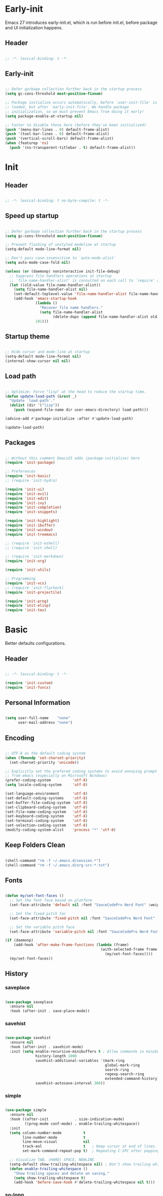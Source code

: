 # -*- eval: (my/org-config-mode) -*-

#+TITILE: Emacs configuration

* Early-init
:PROPERTIES:
:header-args: :tangle ./early-init.el
:END:

Emacs 27 introduces early-init.el, which is run before init.el, before package and UI initialization happens.

** Header

#+begin_src emacs-lisp
	
  ;; -*- lexical-binding: t -*-

#+end_src

** Early-init

#+begin_src emacs-lisp

  ;; Defer garbage collection further back in the startup process
  (setq gc-cons-threshold most-positive-fixnum)

  ;; Package initialize occurs automatically, before `user-init-file' is
  ;; loaded, but after `early-init-file'. We handle package
  ;; initialization, so we must prevent Emacs from doing it early!
  (setq package-enable-at-startup nil)

  ;; Faster to disable these here (before they've been initialized)
  (push '(menu-bar-lines . 0) default-frame-alist)
  (push '(tool-bar-lines . 0) default-frame-alist)
  (push '(vertical-scroll-bars) default-frame-alist)
  (when (featurep 'ns)
    (push '(ns-transparent-titlebar . t) default-frame-alist))

#+end_src

* Init
:PROPERTIES:
:header-args: :tangle ./init.el
:END:

** Header

#+begin_src emacs-lisp

  ;; -*- lexical-binding: t no-byte-compile: t -*-

#+end_src

** Speed up startup

#+begin_src emacs-lisp

  ;; Defer garbage collection further back in the startup process
  (setq gc-cons-threshold most-positive-fixnum)

  ;; Prevent flashing of unstyled modeline at startup
  (setq-default mode-line-format nil)

  ;; Don't pass case-insensitive to `auto-mode-alist'
  (setq auto-mode-case-fold nil)

  (unless (or (daemonp) noninteractive init-file-debug)
    ;; Suppress file handlers operations at startup
    ;; `file-name-handler-alist' is consulted on each call to `require' and `load'
    (let ((old-value file-name-handler-alist))
      (setq file-name-handler-alist nil)
      (set-default-toplevel-value 'file-name-handler-alist file-name-handler-alist)
      (add-hook 'emacs-startup-hook
                (lambda ()
                  "Recover file name handlers."
                  (setq file-name-handler-alist
                        (delete-dups (append file-name-handler-alist old-value))))
                101)))
#+end_src

** Startup theme

#+begin_src emacs-lisp

  ;; Hide cursor and mode-line at startup
  (setq-default mode-line-format nil)
  (internal-show-cursor nil nil)

#+end_src

** Load path

#+begin_src emacs-lisp

  ;; Optimize: Force "lisp" at the head to reduce the startup time.
  (defun update-load-path (&rest _)
    "Update `load-path'."
    (dolist (dir '("lisp"))
      (push (expand-file-name dir user-emacs-directory) load-path)))

  (advice-add #'package-initialize :after #'update-load-path)

  (update-load-path)
	
#+end_src

** Packages

#+begin_src emacs-lisp

  ;; Without this comment Emacs25 adds (package-initialize) here
  (require 'init-package)

  ;; Preferences
  (require 'init-basic)
  ;; (require 'init-hydra)

  (require 'init-ui)
  (require 'init-evil)
  (require 'init-edit)
  (require 'init-ivy)
  (require 'init-completion)
  (require 'init-snippets)

  (require 'init-highlight)
  (require 'init-ibuffer)
  (require 'init-window)
  (require 'init-treemacs)

  ;; (require 'init-eshell)
  ;; (require 'init-shell)

  ;; (require 'init-markdown)
  (require 'init-org)

  (require 'init-utils)

  ;; Programming
  (require 'init-vcs)
  ;; (require 'init-flycheck)
  (require 'init-projectile)

  (require 'init-prog)
  (require 'init-elisp)
  (require 'init-tex)

#+end_src

* Basic
:PROPERTIES:
:header-args: :tangle ./lisp/init-basic.el
:END:

Better defaults configurations.

** Header

#+begin_src emacs-lisp

  ;; -*- lexical-binding: t -*-

  (require 'init-custom)
  (require 'init-funcs)
	
#+end_src

** Personal Information

#+begin_src emacs-lisp

  (setq user-full-name    "none"
        user-mail-address "none")
	
#+end_src

** Encoding

#+begin_src emacs-lisp

  ;; UTF-8 as the default coding system
  (when (fboundp 'set-charset-priority)
    (set-charset-priority 'unicode))

  ;; Explicitly set the prefered coding systems to avoid annoying prompt
  ;; from emacs (especially on Microsoft Windows)
  (prefer-coding-system          'utf-8)
  (setq locale-coding-system     'utf-8)

  (set-language-environment      'utf-8)
  (set-default-coding-systems    'utf-8)
  (set-buffer-file-coding-system 'utf-8)
  (set-clipboard-coding-system   'utf-8)
  (set-file-name-coding-system   'utf-8)
  (set-keyboard-coding-system    'utf-8)
  (set-terminal-coding-system    'utf-8)
  (set-selection-coding-system   'utf-8)
  (modify-coding-system-alist    'process "*" 'utf-8)

#+end_src

** Keep Folders Clean

#+begin_src emacs-lisp

  (shell-command "rm -f ~/.emacs.d/session.*")
  (shell-command "rm -f ~/.emacs.d/org-src-*.txt")

#+end_src

** Fonts

#+begin_src emacs-lisp

  (defun my/set-font-faces ()
    ;; Set the font face based on platform
    (set-face-attribute 'default nil :font "SauceCodePro Nerd Font" :weight 'regular :height 150)

    ;; Set the fixed pitch fac
    (set-face-attribute 'fixed-pitch nil :font "SauceCodePro Nerd Font" :weight 'regular :height 150)

    ;; Set the variable pitch face
    (set-face-attribute 'variable-pitch nil :font "SauceCodePro Nerd Font" :height 150 :weight 'regular))

  (if (daemonp)
      (add-hook 'after-make-frame-functions (lambda (frame)
                                              (with-selected-frame frame
                                                (my/set-font-faces))))
    (my/set-font-faces))

#+end_src

** History
*** saveplace

#+begin_src emacs-lisp
	
  (use-package saveplace
    :ensure nil
    :hook (after-init . save-place-mode))

#+end_src

*** savehist

#+begin_src emacs-lisp

  (use-package savehist
    :ensure nil
    :hook (after-init . savehist-mode)
    :init (setq enable-recursive-minibuffers t ; Allow commands in minibuffers
                history-length 1000
                savehist-additional-variables '(mark-ring
                                                global-mark-ring
                                                search-ring
                                                regexp-search-ring
                                                extended-command-history)
                savehist-autosave-interval 300))

#+end_src

*** simple

#+begin_src emacs-lisp

  (use-package simple
    :ensure nil
    :hook ((after-init            . size-indication-mode)
           ((prog-mode conf-mode) . enable-trailing-whitespace))
    :init
    (setq column-number-mode          t
          line-number-mode            t
          line-move-visual            nil
          track-eol                   t   ; Keep cursor at end of lines. Require line-move-visual is nil.
          set-mark-command-repeat-pop t)  ; Repeating C-SPC after popping mark pops it again

    ;; Visualize TAB, (HARD) SPACE, NEWLINE
    (setq-default show-trailing-whitespace nil) ; Don't show trailing whitespace by default
    (defun enable-trailing-whitespace ()
      "Show trailing spaces and delete on saving."
      (setq show-trailing-whitespace t)
      (add-hook 'before-save-hook #'delete-trailing-whitespace nil t)))

#+end_src

*** so-long

#+begin_src emacs-lisp

  (use-package so-long
    :ensure nil
    :hook (after-init . global-so-long-mode)
    :config (setq so-long-threshold 400))

#+end_src

** Mouse & Smooth Scroll

Scroll one line at a time (less "jumpy" than defaults)

#+begin_src emacs-lisp

  (when (display-graphic-p)
    (setq mouse-wheel-scroll-amount     '(1 ((shift) . 1))
          mouse-wheel-progressive-speed nil))

  (setq scroll-step           1
        scroll-margin         7
        scroll-conservatively 100000)

#+end_src

** Keybinding

#+begin_src emacs-lisp

  (global-set-key (kbd "<escape>") 'keyboard-escape-quit)
  (global-set-key (kbd "C-S-n")    'make-frame-command)
  (global-set-key (kbd "M-k")      nil)

  (use-package general
    :config
    (general-create-definer leader-key-def
      :keymaps '(normal
                 insert
                 visual
                 emacs
                 magit-status-mode-map
                 magit-log-mode-map)
      :prefix "SPC"
      :global-prefix "C-SPC"))

  (leader-key-def
    "hk"  'helpful-key
    "hv"  'counsel-describe-variable
    "hf"  'counsel-describe-function
    "hF"  'counsel-describe-face
    "hs"  'counsel-describe-symbol
    "ch"  'counsel-command-history
    "SPC" (lambda ()
            (interactive)
            (let ((file-path (my/lf-select-file "~/Nextcloud/Projects/")))
              (unless (equal file-path "cancel")
                (find-file file-path))))
    "q"   (lambda ()
            (interactive)
            (cond ((bound-and-true-p previous-major-mode-is-org) (my/org-edit-src-exit))
                  ((bound-and-true-p with-editor-mode)           (with-editor-cancel t))
                  (t                                             (evil-quit))))
    "a"   'mark-whole-buffer
    "s"   'my/open-org-file
    "bb"  'counsel-switch-buffer
    "pl"  'counsel-package
    "pr"  'package-refresh-contents
    "wd"  'delete-other-windows)

#+end_src

** Indentation

#+begin_src emacs-lisp

  (setq-default tab-width 4)
  (setq indent-tabs-mode nil)

  (defun disable-tabs ()
    (setq indent-tabs-mode nil))

  (defun enable-tabs  ()
    (local-set-key (kbd "TAB") 'tab-to-tab-stop)
    (setq indent-tabs-mode t))

#+end_src

** Misc

#+begin_src emacs-lisp

  (fset 'yes-or-no-p 'y-or-n-p)
  (setq-default major-mode       'text-mode
                fill-column      124)

  (setq visible-bell                    t
        inhibit-compacting-font-caches  t    ; Don’t compact font caches during GC.
        delete-by-moving-to-trash       t    ; Deleting files go to OS's trash folder
        make-backup-files               nil  ; Forbide to make backup files
        auto-save-default               nil  ; Disable auto save
        confirm-kill-processes          nil  ; Disable confirm killing processes on exit
        enable-local-variables          :all ; Disable confirm to set local variables
        uniquify-buffer-name-style      'post-forward-angle-brackets ; Show path if names are same
        adaptive-fill-regexp            "[ t]+|[ t]*([0-9]+.|*+)[ t]*"
        adaptive-fill-first-line-regexp "^* *$"
        sentence-end                    "\\([。！？]\\|……\\|[.?!][]\"')}]*\\($\\|[ \t]\\)\\)[ \t\n]*"
        sentence-end-double-space       nil)

#+end_src

** End

#+begin_src emacs-lisp

  (provide 'init-basic)

#+end_src

* Completion
:PROPERTIES:
:header-args: :tangle ./lisp/init-completion.el
:END:

Auto-completion configurations.

** Header

#+begin_src emacs-lisp

  ;; -*- lexical-binding: t -*-

  (require 'init-custom)
  (require 'init-funcs)
	
#+end_src

** company

#+begin_src emacs-lisp

  (use-package company
    :diminish
    :bind (:map company-active-map
                ("<tab>"     . company-complete-common-or-cycle)
                ("<backtab>" . company-select-previous))
    :hook ((after-init . global-company-mode))
    :init
    (setq company-tooltip-align-annotations t
          company-tooltip-limit             12
          company-idle-delay                0
          company-minimum-prefix-length     2
          company-box-scrollbar             nil
          company-require-match             nil
          company-dabbrev-ignore-case       nil
          company-dabbrev-downcase          nil))

#+end_src

** company-prescient

Better sorting and filtering

#+begin_src emacs-lisp

  (use-package company-prescient
    :after company
    :init
    (company-prescient-mode 1))

#+end_src

** company-box

#+begin_src emacs-lisp

  (use-package company-box
    :after company
    :diminish
    :defines company-box-icons-all-the-icons
    :hook (company-mode . company-box-mode)
    :init (setq company-box-enable-icon     t
                company-box-backends-colors nil
                company-box-doc-enable      nil)
    :config
    (when (display-graphic-p)
      (declare-function all-the-icons-faicon   'all-the-icons)
      (declare-function all-the-icons-material 'all-the-icons)
      (declare-function all-the-icons-octicon  'all-the-icons)
      (setq company-box-icons-all-the-icons
            `((Unknown       . ,(all-the-icons-material "find_in_page"             :height 0.8  :v-adjust -0.15                             ))
              (Text          . ,(all-the-icons-faicon   "text-width"               :height 0.8  :v-adjust -0.02                             ))
              (Method        . ,(all-the-icons-faicon   "cube"                     :height 0.8  :v-adjust -0.02 :face 'all-the-icons-purple ))
              (Function      . ,(all-the-icons-faicon   "cube"                     :height 0.8  :v-adjust -0.02 :face 'all-the-icons-purple ))
              (Constructor   . ,(all-the-icons-faicon   "cube"                     :height 0.8  :v-adjust -0.02 :face 'all-the-icons-purple ))
              (Field         . ,(all-the-icons-octicon  "tag"                      :height 0.85 :v-adjust 0     :face 'all-the-icons-lblue  ))
              (Variable      . ,(all-the-icons-octicon  "tag"                      :height 0.85 :v-adjust 0     :face 'all-the-icons-lblue  ))
              (Class         . ,(all-the-icons-material "settings_input_component" :height 0.8  :v-adjust -0.15 :face 'all-the-icons-orange ))
              (Interface     . ,(all-the-icons-material "share"                    :height 0.8  :v-adjust -0.15 :face 'all-the-icons-lblue  ))
              (Module        . ,(all-the-icons-material "view_module"              :height 0.8  :v-adjust -0.15 :face 'all-the-icons-lblue  ))
              (Property      . ,(all-the-icons-faicon   "wrench"                   :height 0.8  :v-adjust -0.02                             ))
              (Unit          . ,(all-the-icons-material "settings_system_daydream" :height 0.8  :v-adjust -0.15                             ))
              (Value         . ,(all-the-icons-material "format_align_right"       :height 0.8  :v-adjust -0.15 :face 'all-the-icons-lblue  ))
              (Enum          . ,(all-the-icons-material "storage"                  :height 0.8  :v-adjust -0.15 :face 'all-the-icons-orange ))
              (Keyword       . ,(all-the-icons-material "filter_center_focus"      :height 0.8  :v-adjust -0.15                             ))
              (Snippet       . ,(all-the-icons-material "format_align_center"      :height 0.8  :v-adjust -0.15                             ))
              (Color         . ,(all-the-icons-material "palette"                  :height 0.8  :v-adjust -0.15                             ))
              (File          . ,(all-the-icons-faicon   "file-o"                   :height 0.8  :v-adjust -0.02                             ))
              (Reference     . ,(all-the-icons-material "collections_bookmark"     :height 0.8  :v-adjust -0.15                             ))
              (Folder        . ,(all-the-icons-faicon   "folder-open"              :height 0.8  :v-adjust -0.02                             ))
              (EnumMember    . ,(all-the-icons-material "format_align_right"       :height 0.8  :v-adjust -0.15                             ))
              (Constant      . ,(all-the-icons-faicon   "square-o"                 :height 0.8  :v-adjust -0.1                              ))
              (Struct        . ,(all-the-icons-material "settings_input_component" :height 0.8  :v-adjust -0.15 :face 'all-the-icons-orange ))
              (Event         . ,(all-the-icons-octicon  "zap"                      :height 0.8  :v-adjust 0     :face 'all-the-icons-orange ))
              (Operator      . ,(all-the-icons-material "control_point"            :height 0.8  :v-adjust -0.15                             ))
              (TypeParameter . ,(all-the-icons-faicon   "arrows"                   :height 0.8  :v-adjust -0.02                             ))
              (Template      . ,(all-the-icons-material "format_align_left"        :height 0.8  :v-adjust -0.15                             )))
            company-box-icons-alist 'company-box-icons-all-the-icons)))

#+end_src

** End

#+begin_src emacs-lisp

  (provide 'init-completion)

#+end_src

* Custom
:PROPERTIES:
:header-args: :tangle ./lisp/init-custom.el
:END:

Customization.

** Header

#+begin_src emacs-lisp

  ;; -*- lexical-binding: t -*-

#+end_src

** Custom definitions

#+begin_src emacs-lisp

  ;; Emacs Lisp Package Archive (ELPA)
  (defcustom centaur-package-archives-alist
    (let* ((no-ssl (and (memq system-type '(windows-nt ms-dos))
                        (not (gnutls-available-p))))
           (proto (if no-ssl "http" "https")))
      `(,(cons 'melpa
               `(,(cons "gnu"   (concat proto "://elpa.gnu.org/packages/"))
                 ,(cons "melpa" (concat proto "://melpa.org/packages/"))))
        ,(cons 'netease
               `(,(cons "gnu"   (concat proto "://mirrors.163.com/elpa/gnu/"))
                 ,(cons "melpa" (concat proto "://mirrors.163.com/elpa/melpa/"))))
        ,(cons 'ustc
               `(,(cons "gnu"   (concat proto "://mirrors.ustc.edu.cn/elpa/gnu/"))
                 ,(cons "melpa" (concat proto "://mirrors.ustc.edu.cn/elpa/melpa/"))))
        ,(cons 'tuna
               `(,(cons "gnu"   (concat proto "://mirrors.tuna.tsinghua.edu.cn/elpa/gnu/"))
                 ,(cons "melpa" (concat proto "://mirrors.tuna.tsinghua.edu.cn/elpa/melpa/"))))))
    "The package archives group list."
    :group 'centaur
    :type '(alist :key-type (symbol :tag "Archive group name")
                  :value-type (alist :key-type (string :tag "Archive name")
                                     :value-type (string :tag "URL or directory name"))))

  (defcustom centaur-package-archives 'melpa
    "Set package archives from which to fetch."
    :group 'centaur
    :set (lambda (symbol value)
           (set symbol value)
           (setq package-archives
                 (or (alist-get value centaur-package-archives-alist)
                     (error "Unknown package archives: `%s'" value))))
    :type `(choice ,@(mapcar
                      (lambda (item)
                        (let ((name (car item)))
                          (list 'const
                                :tag (capitalize (symbol-name name))
                                name)))
                      centaur-package-archives-alist)))

#+end_src

** End

#+begin_src emacs-lisp
	
  (provide 'init-custom)

#+end_src

* Edit
:PROPERTIES:
:header-args: :tangle ./lisp/init-edit.el
:END:

Editing configurations.

** Header

#+begin_src emacs-lisp

  ;; -*- lexical-binding: t -*-
	
  (require 'init-evil)
  (require 'init-basic)

#+end_src

** Russian keyboard

#+begin_src emacs-lisp

  (defun reverse-input-method (input-method)
    "Build the reverse mapping of single letters from INPUT-METHOD."
    (interactive
     (list (read-input-method-name "Use input method (default current): ")))
    (if (and input-method (symbolp input-method))
        (setq input-method (symbol-name input-method)))
    (let ((current current-input-method)
          (modifiers '(nil (control) (meta) (control meta))))
      (when input-method
        (activate-input-method input-method))
      (when (and current-input-method quail-keyboard-layout)
        (dolist (map (cdr (quail-map)))
          (let* ((to (car map))
                 (from (quail-get-translation
                        (cadr map) (char-to-string to) 1)))
            (when (and (characterp from) (characterp to))
              (dolist (mod modifiers)
                (define-key local-function-key-map
                  (vector (append mod (list from)))
                  (vector (append mod (list to)))))))))
      (when input-method
        (activate-input-method current))))

  (reverse-input-method 'russian-computer)

#+end_src

** delete-selection

Delete selection if you insert

#+begin_src emacs-lisp
	
  (use-package delsel
    :ensure nil
    :hook (after-init . delete-selection-mode))

#+end_src

** auto-revert

Automatically reload files was modified by external program

#+begin_src emacs-lisp
	
  (use-package autorevert
    :ensure nil
    :diminish
    :hook (after-init . global-auto-revert-mode))

#+end_src

** goto-addr

Click to browse URL or to send to e-mail address

#+begin_src emacs-lisp

  (use-package goto-addr
    :ensure nil
    :after evil
    :hook ((text-mode . goto-address-mode)
           (prog-mode . goto-address-prog-mode))
    :bind (:map evil-normal-state-map
                ("C-<return>" . goto-address-at-point)))

#+end_src

** avy

Jump to things in Emacs tree-style

#+begin_src emacs-lisp

  (use-package avy
    :after evil
    :bind (:map evil-normal-state-map
                ("/" . avy-goto-char-timer)
                :map evil-visual-state-map
                ("/" . avy-goto-char-timer)
                :map evil-motion-state-map
                ("/" . avy-goto-char-timer))
    :config
    (setq avy-all-windows     nil
          avy-timeout-seconds 0.4))

#+end_src

** aggressive-indent

Minor mode to aggressively keep your code always indented

#+begin_src emacs-lisp

  (use-package aggressive-indent
    :diminish
    :hook ((after-init . global-aggressive-indent-mode)
           ;; FIXME: Disable in big files due to the performance issues
           ;; https://github.com/Malabarba/aggressive-indent-mode/issues/73
           (find-file . (lambda ()
                          (if (> (buffer-size) (* 3000 80))
                              (aggressive-indent-mode -1)))))
    :config
    ;; Disable in some modes
    (dolist (mode '(asm-mode html-mode css-mode))
      (push mode aggressive-indent-excluded-modes))

    ;; Disable in some commands
    (add-to-list 'aggressive-indent-protected-commands #'delete-trailing-whitespace t)

    ;; Be slightly less aggressive in C/C++/Java/lua
    (add-to-list 'aggressive-indent-dont-indent-if
                 '(and (derived-mode-p 'c-mode 'c++-mode 'java-mode)
                       (null (string-match "\\([;{}]\\|\\b\\(if\\|for\\|while\\)\\b\\)"
                                           (thing-at-point 'line))))))

#+end_src

** comment-dwim-2

An all-in-one comment command to rule them all

#+begin_src emacs-lisp

  (use-package comment-dwim-2
    :init
    (leader-key-def
      "/" (lambda ()
            (interactive)
            (if (eq major-mode 'org-mode)
                (org-comment-dwim-2)
              (comment-dwim-2)))))

#+end_src

** electric-pair

Automatic parenthesis pairing

#+begin_src emacs-lisp

  (use-package electric-pair
    :ensure nil
    :hook (after-init . electric-pair-mode)
    :init
    (defvar my/exclude-electic-pair-modes '(latex-mode))

    (defun my/inhibit-electric-pair-mode (char)
      (member major-mode my/exclude-electic-pair-modes))

    (setq electric-pair-inhibit-predicate #'my/inhibit-electric-pair-mode))

#+end_src

** expand-region

Increase selected region by semantic units

#+begin_src emacs-lisp

  (use-package expand-region
    :after evil
    :bind (:map evil-visual-state-map
                ("<tab>"     . er/expand-region)
                ("<backtab>" . er/contract-region)))

#+end_src

** multiplite-regiton

#+begin_src emacs-lisp

  (use-package multiple-cursors
    :bind (("C-S-c C-S-c"   . mc/edit-lines)
           ("C->"           . mc/mark-next-like-this)
           ("C-<"           . mc/mark-previous-like-this)
           ("C-c C-<"       . mc/mark-all-like-this)
           ("C-M->"         . mc/skip-to-next-like-this)
           ("C-M-<"         . mc/skip-to-previous-like-this)
           ("s-<mouse-1>"   . mc/add-cursor-on-click)
           ("C-S-<mouse-1>" . mc/add-cursor-on-click)
           :map mc/keymap
           ("C-|"           . mc/vertical-align-with-space)))

#+end_src

** Goto last change

#+begin_src emacs-lisp

  (use-package goto-chg
    :after evil
    :bind (:map evil-normal-state-map
                (";" . goto-last-change)
                ("," . goto-last-change-reverse)))

#+end_src

** subword

Handling capitalized subwords in a nomenclature

#+begin_src emacs-lisp

  (use-package subword
    :ensure nil
    :diminish
    :hook ((prog-mode        . subword-mode)
           (minibuffer-setup . subword-mode)))

#+end_src

** hideshow

Flexible text folding

#+begin_src emacs-lisp

  (use-package hideshow
    :after evil
    :ensure nil
    :hook (prog-mode . hs-minor-mode)
    :bind (:map evil-normal-state-map
                ("TAB" . hs-cycle))
    :config
    (defun hs-cycle (&optional level)
      (interactive "p")
      (let (message-log-max
            (inhibit-message t))
        (if (= level 1)
            (pcase last-command
              ('hs-cycle
               (hs-hide-level 1)
               (setq this-command 'hs-cycle-children))
              ('hs-cycle-children
               (save-excursion (hs-show-block))
               (setq this-command 'hs-cycle-subtree))
              ('hs-cycle-subtree
               (hs-hide-block))
              (_
               (if (not (hs-already-hidden-p))
                   (hs-hide-block)
                 (hs-hide-level 1)
                 (setq this-command 'hs-cycle-children))))
          (hs-hide-level level)
          (setq this-command 'hs-hide-level))))

    ;; Display line counts
    (defun hs-display-code-line-counts (ov)
      "Display line counts when hiding codes."
      (when (eq 'code (overlay-get ov 'hs))
        (overlay-put ov 'display
                     (concat
                      " "
                      (propertize
                       (if (char-displayable-p ?⏷) "⏷" "...")
                       'face 'shadow)
                      (propertize
                       (format " (%d lines)"
                               (count-lines (overlay-start ov)
                                            (overlay-end ov)))
                       'face '(:inherit shadow))
                      " "))))
    (setq hs-set-up-overlay #'hs-display-code-line-counts))

#+end_src

** pretty-symbols

#+begin_src emacs-lisp

  (use-package prettify-symbols
    :ensure nil
    :hook (after-init . global-prettify-symbols-mode)
    :init
    (defun my/org-load-prettify-symbols ()
      (interactive)
      (set-face-background 'org-block-begin-line "#282c34")
      (push '("#+begin_latex latex" . ? ) prettify-symbols-alist)
      (push '("#+end_latex"         . ? ) prettify-symbols-alist)
      (push '("\\\\"                . ?↵) prettify-symbols-alist)
      (push '("\\l("                . ?\() prettify-symbols-alist)

      (defvar pretty-alist
        (cl-pairlis '("alpha" "beta" "gamma" "delta" "epsilon" "zeta" "eta"
                      "theta" "iota" "kappa" "lambda" "mu" "nu" "xi"
                      "omicron" "pi" "rho" "sigma_final" "sigma" "tau"
                      "upsilon" "phi" "chi" "psi" "omega")
                    (mapcar
                     (lambda (x) (make-char 'greek-iso8859-7 x))
                     (number-sequence 97 121))))
      (add-to-list 'pretty-alist '("rangle"   . ?\⟩))
      (add-to-list 'pretty-alist '("Gamma"    . 915))
      (add-to-list 'pretty-alist '("Delta"    . 916))
      (add-to-list 'pretty-alist '("vepsilon" . ?ε))
      (add-to-list 'pretty-alist '("Vepsilon" . ?Ɛ))
      (add-to-list 'pretty-alist '("Theta"    . 920))
      (add-to-list 'pretty-alist '("Lambda"   . 923))
      (add-to-list 'pretty-alist '("Xi"       . 926))
      (add-to-list 'pretty-alist '("Pi"       . 928))
      (add-to-list 'pretty-alist '("Sigma"    . 931))
      (add-to-list 'pretty-alist '("Upsilon"  . 933))
      (add-to-list 'pretty-alist '("vphi"     . ?φ))
      (add-to-list 'pretty-alist '("Phi"      . 934))
      (add-to-list 'pretty-alist '("Psi"      . 936))
      (add-to-list 'pretty-alist '("Omega"    . 937))
      (add-to-list 'pretty-alist '("mp"       . ?∓))
      (add-to-list 'pretty-alist '("pm"       . ?±))
      (add-to-list 'pretty-alist '("to"       . 8594))
      (add-to-list 'pretty-alist '("div"      . 247))
      (add-to-list 'pretty-alist '("ll"       . 8810))
      (add-to-list 'pretty-alist '("gg"       . 8811))
      (add-to-list 'pretty-alist '("leq"      . 8804))
      (add-to-list 'pretty-alist '("geq"      . 8805))
      (add-to-list 'pretty-alist '("neq"      . 8800))
      (add-to-list 'pretty-alist '("sim"      . 8764))
      (add-to-list 'pretty-alist '("approx"   . 8776))
      (add-to-list 'pretty-alist '("infty"    . 8734))
      (add-to-list 'pretty-alist '("perp"     . 8869))
      (add-to-list 'pretty-alist '("parallel" . 8741))
      (add-to-list 'pretty-alist '("angle"    . 8736))
      (add-to-list 'pretty-alist '("triangle" . ?Δ))
      (add-to-list 'pretty-alist '("degree"   . 9900))
      (add-to-list 'pretty-alist '("ua"       . 8593))
      (add-to-list 'pretty-alist '("da"       . 8595))
      (add-to-list 'pretty-alist '("uua"      . 8648))
      (add-to-list 'pretty-alist '("uda"      . 8645))
      (add-to-list 'pretty-alist '("forall"   . 8704))
      (add-to-list 'pretty-alist '("exists"   . 8707))
      (add-to-list 'pretty-alist '("l("       . ?\())
      (add-to-list 'pretty-alist '("r)"       . ?\)))
      (add-to-list 'pretty-alist '("equiv"    . ?≡))
      (add-to-list 'pretty-alist '("cdot"     . 8901))
      (add-to-list 'pretty-alist '("prec"     . ?≺))
      (add-to-list 'pretty-alist '("succ"     . ?≻))
      (add-to-list 'pretty-alist '("ldots"    . 8230))

      (mapc
       (lambda (x)
         (let ((word (car x))
               (char (cdr x)))
           (font-lock-add-keywords
            nil
            `((,(concat "\\(^\\|[^a-zA-Z0-9]\\)\\(" word "\\)[a-zA-Z]")
               (0 (progn
                    (decompose-region (match-beginning 2) (match-end 2))
                    nil)))))
           (font-lock-add-keywords
            nil
            `((,(concat "\\(^\\|[^a-zA-Z0-9]\\)\\(" word "\\)[^a-zA-Z]")
               (0 (progn
                    (compose-region (1- (match-beginning 2)) (match-end 2)
                                    ,char)
                    nil)))))))
       pretty-alist))

    (defun my/latex-load-prettify-symbols ()
      (interactive)
      (push '("\\pm"       . ?±)  prettify-symbols-alist)
      (push '("\\mp"       . ?∓)  prettify-symbols-alist)
      (push '("\\l("       . ?\() prettify-symbols-alist)
      (push '("\\r)"       . ?\)) prettify-symbols-alist)
      (push '("\\{"        . ?\{) prettify-symbols-alist)
      (push '("\\}"        . ?\}) prettify-symbols-alist)
      (push '("\\l\\{"     . ?\{) prettify-symbols-alist)
      (push '("\\r\\}"     . ?\}) prettify-symbols-alist)
      (push '("\\["        . ?\[) prettify-symbols-alist)
      (push '("\\]"        . ?\]) prettify-symbols-alist)
      (push '("\\<"        . ?\⟨) prettify-symbols-alist)
      (push '("\\>"        . ?\⟩) prettify-symbols-alist)
      (push '("\\l|"       . ?|)  prettify-symbols-alist)
      (push '("\\r|"       . ?|)  prettify-symbols-alist)
      (push '("\\Bigl("    . ?\() prettify-symbols-alist)
      (push '("\\Bigr)"    . ?\)) prettify-symbols-alist)
      (push '("\\Bigl["    . ?\[) prettify-symbols-alist)
      (push '("\\Bigr]"    . ?\]) prettify-symbols-alist)
      (push '("\\Bigl\\{"  . ?\{) prettify-symbols-alist)
      (push '("\\Bigr\\}"  . ?\}) prettify-symbols-alist)
      (push '("\\N"        . ?ℕ) prettify-symbols-alist)
      (push '("\\Z"        . ?ℤ) prettify-symbols-alist)
      (push '("\\Q"        . ?ℚ) prettify-symbols-alist)
      (push '("\\R"        . ?ℝ) prettify-symbols-alist)
      (push '("\\C"        . ?ℂ) prettify-symbols-alist)
      (push '("\\not\\in"  . ?∉) prettify-symbols-alist)
      (push '("\\ua"       . 8593) prettify-symbols-alist)
      (push '("\\da"       . 8595) prettify-symbols-alist)
      (push '("\\uua"      . ?⇈) prettify-symbols-alist)
      (push '("\\uda"      . ?⇅) prettify-symbols-alist)
      (push '("\\lla"      . ?⇇) prettify-symbols-alist)
      (push '("\\rra"      . ?⇉) prettify-symbols-alist)
      (push '("\\Lra"      . ?⇔) prettify-symbols-alist)
      (push '("\\La"       . ?⇐) prettify-symbols-alist)
      (push '("\\Ra"       . ?⇒) prettify-symbols-alist)
      (push '("\\Sqrt"     . ?√) prettify-symbols-alist)
      (push '("\\div"      . ?÷) prettify-symbols-alist)
      (push '("\\degree"   . ?⚬) prettify-symbols-alist)
      (push '("\\triangle" . ?Δ) prettify-symbols-alist)
      (push '("\\vepsilon" . ?ε) prettify-symbols-alist)
      (push '("\\Vepsilon" . ?Ɛ) prettify-symbols-alist)
      (push '("\\vphi"     . ?φ) prettify-symbols-alist)
      (push '("\\land"     . ?∧) prettify-symbols-alist)
      (push '("\\lor"      . ?∨) prettify-symbols-alist)
      (push '("\\prt"      . ?∂) prettify-symbols-alist)
      (push '("\\\\"       . ?↵) prettify-symbols-alist)
      (push '("\\boplus"   . ?⊕) prettify-symbols-alist)
      (push '("\\botimes"  . ?⊗) prettify-symbols-alist)))

#+end_src

** End

#+begin_src emacs-lisp

  (provide 'init-edit)
	
#+end_src

* Elisp
:PROPERTIES:
:header-args: :tangle ./lisp/init-elisp.el
:END:

Emacs Lisp configurations.

** Header

#+begin_src emacs-lisp

  ;; -*- lexical-binding: t -*-

#+end_src

** Emacs lisp mode

#+begin_src emacs-lisp

  (use-package elisp-mode
    :ensure nil
    :hook (emacs-lisp-mode . (lambda ()
                               "Disable the checkdoc checker."
                               (setq-local flycheck-disabled-checkers
                                           '(emacs-lisp-checkdoc))))
    :config
    (when (boundp 'elisp-flymake-byte-compile-load-path)
      (add-to-list 'elisp-flymake-byte-compile-load-path load-path))

    ;; Syntax highlighting of known Elisp symbols
    (use-package highlight-defined
      :hook (emacs-lisp-mode . highlight-defined-mode)
      :init
      (setq highlight-defined-face-use-itself t)))

#+end_src

** helpful

A better help buffer

#+begin_src emacs-lisp

  (use-package helpful
    :defines (counsel-describe-function-function
              counsel-describe-variable-function)
    :commands helpful--buffer
    :bind (([remap describe-key] . helpful-key)
           ([remap describe-symbol] . helpful-symbol)
           ("C-c C-d" . helpful-at-point)
           :map helpful-mode-map
           ("r" . remove-hook-at-point))
    :hook (helpful-mode . cursor-sensor-mode) ; for remove-advice button
    :init
    (with-eval-after-load 'counsel
      (setq counsel-describe-function-function #'helpful-callable
            counsel-describe-variable-function #'helpful-variable))

    (with-eval-after-load 'apropos
      ;; patch apropos buttons to call helpful instead of help
      (dolist (fun-bt '(apropos-function apropos-macro apropos-command))
        (button-type-put
         fun-bt 'action
         (lambda (button)
           (helpful-callable (button-get button 'apropos-symbol)))))
      (dolist (var-bt '(apropos-variable apropos-user-option))
        (button-type-put
         var-bt 'action
         (lambda (button)
           (helpful-variable (button-get button 'apropos-symbol))))))

    ;; Add remove buttons for advices
    ;; (define-advice helpful-update (:after () advice-remove-button)
    ;;   (when helpful--callable-p
    ;;     (add-button-to-remove-advice (helpful--buffer helpful--sym t) helpful--sym)))
    :config
    (with-no-warnings
      ;; Open the buffer in other window
      (defun my/helpful--navigate (button)
        "Navigate to the path this BUTTON represents."
        (find-file-other-window (substring-no-properties (button-get button 'path)))
        ;; We use `get-text-property' to work around an Emacs 25 bug:
        ;; http://git.savannah.gnu.org/cgit/emacs.git/commit/?id=f7c4bad17d83297ee9a1b57552b1944020f23aea
        (-when-let (pos (get-text-property button 'position
                                           (marker-buffer button)))
          (helpful--goto-char-widen pos)))
      (advice-add #'helpful--navigate :override #'my/helpful--navigate)))

#+end_src

** End

#+begin_src emacs-lisp
	
  (provide 'init-elisp)

#+end_src

* Evil
:PROPERTIES:
:header-args: :tangle ./lisp/init-evil.el
:END:

Evil configuration.

** Header

#+begin_src emacs-lisp

  ;; -*- lexical-binding: t -*-

  (require 'init-basic)

#+end_src

** evil

#+begin_src emacs-lisp

  (use-package evil
    :hook (prog-mode . evil-mode)
    :bind ((:map evil-motion-state-map
                 ("RET" . nil)
                 ("M-k" . nil)
                 ("SPC" . nil)
                 ("DEL" . nil))
           (:map evil-normal-state-map
                 ("H"   . left-word)
                 ("L"   . right-word)
                 ("J"   . evil-forward-paragraph)
                 ("K"   . evil-backward-paragraph)
                 ("U"   . evil-redo)
                 ("M-h" . evil-window-increase-width)
                 ("M-l" . evil-window-decrease-width)
                 ("M-k" . evil-window-increase-height)
                 ("M-j" . evil-window-decrease-height)
                 ("C-p" . my/paste-from-clipboard)
                 ("y"   . my/copy-to-clipboard)
                 ("p"   . (lambda ()
                            (interactive)
                            (evil-paste-after 1)
                            (if (bound-and-true-p org-latex-mode)
                                (let ((start-point (mark t))
                                      (end-point   (point)))
                                  (if (> start-point end-point)
                                      (progn
                                        (setq-local temp-var end-point)
                                        (setq end-point   start-point
                                              start-point temp-var)))
                                  (org-display-inline-images nil t start-point end-point)
                                  (org--latex-preview-region start-point end-point))))))
           (:map evil-visual-state-map
                 ("H"   . left-word)
                 ("L"   . right-word)
                 ("J"   . evil-forward-paragraph)
                 ("K"   . evil-backward-paragraph)
                 ("p"   . my/paste-from-clipboard)
                 ("y"   . my/copy-to-clipboard))
           (:map evil-insert-state-map
                 ("M-k" . nil)
                 ("C-p" . my/paste-from-clipboard)))
    :custom (evil-want-keybinding nil)
    :config
    (global-set-key (kbd "C-l") 'evil-window-right)
    (global-set-key (kbd "C-h") 'evil-window-left)
    (global-set-key (kbd "C-k") 'evil-window-up)
    (global-set-key (kbd "C-j") 'evil-window-down)

    (define-key evil-insert-state-map [(shift backspace)] 'evil-delete-backward-word)

    (add-hook 'evil-visual-state-entry-hook (lambda () (prettify-symbols-mode -1)))
    (add-hook 'evil-visual-state-exit-hook  (lambda () (prettify-symbols-mode 1)))

    (evil-define-key '(normal insert visual)
      dashboard-mode-map (kbd "r") 'dashboard-jump-to-recents)
    (evil-define-key '(normal insert visual)
      dashboard-mode-map (kbd "p") 'dashboard-jump-to-projects)

    (use-package disable-mouse
      :init
      (mapc #'disable-mouse-in-keymap
            (list evil-motion-state-map
                  evil-normal-state-map
                  evil-visual-state-map
                  evil-insert-state-map))
      :config
      (global-disable-mouse-mode))

    (use-package undo-fu
      :custom
      (evil-want-fine-undo  t)
      (evil-undo-system     'undo-fu)
      (evil-undo-function   'undo-fu-only-undo)
      (evil-redo-function   'undo-fu-only-redo))

    (defun my/paste-from-clipboard ()
      (interactive)
      (if (eq evil-visual-state-minor-mode t)
          (kill-region (region-beginning) (region-end)))
      (x-clipboard-yank)
      (goto-char (mark t)))

    (defun my/copy-to-clipboard ()
      (interactive)
      (setq select-enable-clipboard t)
      (call-interactively 'evil-yank)
      (setq select-enable-clipboard nil)))

#+end_src

** evil-collection

#+begin_src emacs-lisp

  (use-package evil-collection
    :after evil
    :init
    (evil-collection-init))

#+end_src

** key-chord

#+begin_src emacs-lisp

  (use-package key-chord
    :after evil
    :hook (evil-mode . key-chord-mode)
    :config
    (setq key-chord-two-keys-delay           0.15
          key-chord-safety-interval-backward 0
          key-chord-safety-interval-forward  0)
    (key-chord-define evil-insert-state-map (kbd "jj") 'evil-normal-state)

    (define-key evil-insert-state-map "о" #'my/maybe-exit)

    (evil-define-command my/maybe-exit ()
      :repeat change
      (interactive)
      (insert "о")
      (let ((evt (read-event "" nil 0.18)))
        (cond
         ((null evt))
         ((and (integerp evt) (char-equal evt ?о))
          (delete-char -1)
          (evil-normal-state))
         (t (insert evt))))))

#+end_src

** End

#+begin_src emacs-lisp
	
  (provide 'init-evil)

#+end_src

* Funcs
:PROPERTIES:
:header-args: :tangle ./lisp/init-funcs.el
:END:

Define functions.

** Header

#+begin_src emacs-lisp

  ;; -*- lexical-binding: t -*-
	
  (require 'cl-lib)
  (require 'init-custom)

#+end_src

** Open this file

#+begin_src emacs-lisp

  (defun my/open-org-file ()
    "Open `.emacs.d.org'."
    (interactive)
    (setq org-file (expand-file-name "emacs.d.org" user-emacs-directory))
    (message "Opening ~/.emacs.d/.emacs.d.org...")
    (find-file org-file)
    (message "Opening ~/.emacs.d/.emacs.d.org...done"))

#+end_src

** Misc

#+begin_src emacs-lisp

  (defun create-scratch-buffer ()
    "Create a scratch buffer."
    (interactive)
    (switch-to-buffer (get-buffer-create "*scratch*"))
    (lisp-interaction-mode))

  (defun recompile-elpa ()
    "Recompile packages in elpa directory. Useful if you switch Emacs versions."
    (interactive)
    (if (fboundp 'async-byte-recompile-directory)
        (async-byte-recompile-directory package-user-dir)
      (byte-recompile-directory package-user-dir 0 t)))

  (defun my/line-looking-at (regexp)
    (save-excursion
      (beginning-of-line)
      (looking-at-p regexp)))

  (defun my/current-line-empty-p ()
    (save-excursion
      (beginning-of-line)
      (looking-at-p "^[[:space:]]*$")))

  (defun my/search-buffer-name (regexp)
    (catch 'my-catch
      (let ((buffer-temp-name (make-temp-name "scratch-"))
            (regexp-buffer-name nil))
        (switch-to-buffer buffer-temp-name)
        (insert (mapconcat (function buffer-name) (buffer-list) "\n"))
        (goto-char (point-min))
        (if (re-search-forward regexp nil t)
            (setq regexp-buffer-name (match-string-no-properties 0)))
        (kill-buffer buffer-temp-name)
        (throw 'my-catch regexp-buffer-name))))

  (defun my/lf-select-file (path)
    (interactive)
    (shell-command-to-string (concat "[ ! -d ~/.cache/emacs/ ] && mkdir -p ~/.cache/emacs;"
                                     "echo -n \"\" > ~/.cache/emacs/path;"
                                     "awesome-client 'create_emacs_fm(\"" path "\")';"
                                     "while ! [ -s ~/.cache/emacs/path ]; do sleep 0.1; done"))
    (shell-command-to-string "cat ~/.cache/emacs/path"))

  ;; (defun my/test ()
  ;;   (interactive)
  ;;   (if (my/line-looking-at "^\\*+[[:ascii:]]*")
  ;; 	  (message "test")))

#+end_src

** Package repository (ELPA)

#+begin_src emacs-lisp

  (defun set-package-archives (archives &optional refresh async)
    "Set the package archives (ELPA).

  REFRESH is non-nil, will refresh archive contents.
  ASYNC specifies whether to perform the downloads in the background.
  Save to `custom-file' if NO-SAVE is nil."
    (interactive
     (list
      (intern (completing-read "Select package archives: "
                               (mapcar #'car centaur-package-archives-alist)))))
    ;; Set option
    (customize-set-variable 'centaur-package-archives archives)

    ;; Refresh if need
    (and refresh (package-refresh-contents async))

    (message "Set package archives to `%s'" archives))
  (defalias 'centaur-set-package-archives #'set-package-archives)

#+end_src

** Update

#+begin_src emacs-lisp

  (defvar centaur--updating-packages nil)
  (defun update-packages (&optional sync)
    "Refresh package contents and update all packages.

  If SYNC is non-nil, the updating process is synchronous."
    (interactive)
    (when centaur--updating-packages
      (user-error "Still updating packages..."))

    (message "Updating packages...")
    (if (and (not sync)
             (require 'async nil t))
        (progn
          (setq centaur--updating-packages t)
          (async-start
           `(lambda ()
              ,(async-inject-variables "\\`\\(load-path\\)\\'")
              (require 'init-funcs)
              (require 'init-package)
              (upgrade-packages)
              (with-current-buffer auto-package-update-buffer-name
                (buffer-string)))
           (lambda (result)
             (setq centaur--updating-packages nil)
             (message "%s" result)
             (message "Updating packages...done"))))
      (progn
        (upgrade-packages)
        (message "Updating packages...done"))))
  (defalias 'centaur-update-packages #'update-packages)

#+end_src

** End

#+begin_src emacs-lisp
	
  (provide 'init-funcs)

#+end_src

* Highlight
:PROPERTIES:
:header-args: :tangle ./lisp/init-highlight.el
:END:

Highlighting configurations.

** Header

#+begin_src emacs-lisp

  ;; -*- lexical-binding: t -*-
	
#+end_src

** Highlight the current line

#+begin_src emacs-lisp

  (use-package hl-line
    :ensure nil
    :hook (after-init . global-hl-line-mode))

#+end_src

** Highlight matching parens

#+begin_src emacs-lisp

  (use-package paren
    :ensure nil
    :hook (after-init . show-paren-mode)
    :init (setq show-paren-when-point-inside-paren t
                show-paren-when-point-in-periphery t))

#+end_src

** Highlight symbols

#+begin_src emacs-lisp

  (use-package symbol-overlay
    :diminish
    :functions (turn-off-symbol-overlay turn-on-symbol-overlay)
    :custom-face (symbol-overlay-default-face ((t (:inherit (region bold)))))
    :bind (("M-i" . symbol-overlay-put)
           ("M-n" . symbol-overlay-jump-next)
           ("M-p" . symbol-overlay-jump-prev)
           ("M-N" . symbol-overlay-switch-forward)
           ("M-P" . symbol-overlay-switch-backward)
           ("M-C" . symbol-overlay-remove-all)
           ([M-f3] . symbol-overlay-remove-all))
    :hook ((prog-mode . symbol-overlay-mode)
           (iedit-mode . turn-off-symbol-overlay)
           (iedit-mode-end . turn-on-symbol-overlay))
    :init (setq symbol-overlay-idle-time 0.1)
    (with-eval-after-load 'all-the-icons
      (setq symbol-overlay-faces
            '((:inherit (all-the-icons-blue   bold) :inverse-video t)
              (:inherit (all-the-icons-pink   bold) :inverse-video t)
              (:inherit (all-the-icons-yellow bold) :inverse-video t)
              (:inherit (all-the-icons-purple bold) :inverse-video t)
              (:inherit (all-the-icons-red    bold) :inverse-video t)
              (:inherit (all-the-icons-orange bold) :inverse-video t)
              (:inherit (all-the-icons-green  bold) :inverse-video t)
              (:inherit (all-the-icons-cyan   bold) :inverse-video t))))
    :config
    ;; Disable symbol highlighting while selecting
    (defun turn-off-symbol-overlay (&rest _)
      "Turn off symbol highlighting."
      (interactive)
      (symbol-overlay-mode -1))
    (advice-add #'set-mark :after #'turn-off-symbol-overlay)

    (defun turn-on-symbol-overlay (&rest _)
      "Turn on symbol highlighting."
      (interactive)

      (when (derived-mode-p 'prog-mode)
        (symbol-overlay-mode 1)))
    (advice-add #'deactivate-mark :after #'turn-on-symbol-overlay))

#+end_src

** Highlight indentions

#+begin_src emacs-lisp

  (defun my/hig-restart ()
    (interactive)
    (if (eq major-mode 'emacs-lisp-mode)
        (progn
          (highlight-indent-guides-mode)
          (highlight-indent-guides-mode))))

  (leader-key-def
    "hr" 'my/hig-restart)

  (use-package highlight-indent-guides
    :diminish
    :hook (prog-mode  . highlight-indent-guides-mode)
    :config
    (setq highlight-indent-guides-method     'character
          highlight-indent-guides-responsive 'top)

    (with-no-warnings
      ;; Don't display indentations in `swiper'
      (with-eval-after-load 'ivy
        (defun my/ivy-cleanup-indentation (str)
          "Clean up indentation highlighting in ivy minibuffer."
          (let ((pos 0)
                (next 0)
                (limit (length str))
                (prop 'highlight-indent-guides-prop))
            (while (and pos next)
              (setq next (text-property-not-all pos limit prop nil str))
              (when next
                (setq pos (text-property-any next limit prop nil str))
                (ignore-errors
                  (remove-text-properties next pos '(display nil face nil) str))))))
        (advice-add #'ivy-cleanup-string :after #'my/ivy-cleanup-indentation))))

#+end_src

** Colorize color names in buffers

#+begin_src emacs-lisp

  (use-package rainbow-mode
    :diminish
    :hook ((css-mode  . rainbow-mode)
           (sh-mode   . rainbow-mode)
           (fish-mode . rainbow-mode)
           (yaml-mode . rainbow-mode)
           (conf-mode . rainbow-mode))
    :config
    (with-no-warnings
      ;; HACK: Use overlay instead of text properties to override `hl-line' faces.
      ;; @see https://emacs.stackexchange.com/questions/36420
      (defun my/rainbow-colorize-match (color &optional match)
        (let* ((match (or match 0))
               (ov (make-overlay (match-beginning match) (match-end match))))
          (overlay-put ov 'ovrainbow t)
          (overlay-put ov 'face `((:foreground ,(if (> 0.5 (rainbow-x-color-luminance color))
                                                    "white" "black"))
                                  (:background ,color)))))
      (advice-add #'rainbow-colorize-match :override #'my/rainbow-colorize-match)

      (defun my/rainbow-clear-overlays ()
        "Clear all rainbow overlays."
        (remove-overlays (point-min) (point-max) 'ovrainbow t))
      (advice-add #'rainbow-turn-off :after #'my/rainbow-clear-overlays)))

#+end_src

** Highlight TODO and similar keywords in comments and strings

#+begin_src emacs-lisp

  (use-package hl-todo
    :bind (:map hl-todo-mode-map
           ([C-f3] . hl-todo-occur)
           ("C-c t p" . hl-todo-previous)
           ("C-c t n" . hl-todo-next)
           ("C-c t o" . hl-todo-occur))
    :hook (after-init . global-hl-todo-mode)
    :config
    (dolist (keyword '("BUG" "DEFECT" "ISSUE"))
      (cl-pushnew `(,keyword . ,(face-foreground 'error)) hl-todo-keyword-faces))
    (dolist (keyword '("WORKAROUND" "HACK" "TRICK"))
      (cl-pushnew `(,keyword . ,(face-foreground 'warning)) hl-todo-keyword-faces)))
	
#+end_src

** Highlight uncommitted changes using VC

#+begin_src emacs-lisp

  (use-package diff-hl
    :custom-face
    (diff-hl-change ((t (:foreground ,(face-background 'highlight) :background nil))))
    (diff-hl-insert ((t (:background nil))))
    (diff-hl-delete ((t (:background nil))))
    :hook ((after-init . global-diff-hl-mode)
           (dired-mode . diff-hl-dired-mode))
    :init
    (setq diff-hl-draw-borders nil)
    :config
    ;; Highlight on-the-fly
    (diff-hl-flydiff-mode 1)

    ;; Set fringe style
    (setq-default fringes-outside-margins t)

    (with-no-warnings
      (defun my/diff-hl-fringe-bmp-function (_type _pos)
        "Fringe bitmap function for use as `diff-hl-fringe-bmp-function'."
        (define-fringe-bitmap 'my/diff-hl-bmp
          (vector #b11111100)
          1 8
          '(center t)))
      (setq diff-hl-fringe-bmp-function #'my/diff-hl-fringe-bmp-function)

      (unless (display-graphic-p)
        (setq diff-hl-margin-symbols-alist
              '((insert . " ") (delete . " ") (change . " ")
                (unknown . " ") (ignored . " ")))
        ;; Fall back to the display margin since the fringe is unavailable in tty
        (diff-hl-margin-mode 1)
        ;; Avoid restoring `diff-hl-margin-mode'
        (with-eval-after-load 'desktop
          (add-to-list 'desktop-minor-mode-table
                       '(diff-hl-margin-mode nil))))

      ;; Integration with magit
      (with-eval-after-load 'magit
        (add-hook 'magit-pre-refresh-hook #'diff-hl-magit-pre-refresh)
        (add-hook 'magit-post-refresh-hook #'diff-hl-magit-post-refresh))))

#+end_src

** Highlight some operations

#+begin_src emacs-lisp

  (use-package volatile-highlights
    :diminish
    :hook (after-init . volatile-highlights-mode)
    :config
    (with-no-warnings
      (when (fboundp 'pulse-momentary-highlight-region)
        (defun my/vhl-pulse (beg end &optional _buf face)
          "Pulse the changes."
          (pulse-momentary-highlight-region beg end face))
        (advice-add #'vhl/.make-hl :override #'my/vhl-pulse))))

#+end_src

** Pulse current line

#+begin_src emacs-lisp

  (use-package pulse
    :ensure nil
    :custom-face
    (pulse-highlight-start-face ((t (:inherit region))))
    (pulse-highlight-face ((t (:inherit region))))
    :hook (((dumb-jump-after-jump
             imenu-after-jump)     . my/recenter-and-pulse)
           ((bookmark-after-jump
             magit-diff-visit-file
             next-error)           . my/recenter-and-pulse-line))
    :init
    (with-no-warnings
      (defun my/pulse-momentary-line (&rest _)
        "Pulse the current line."
        (pulse-momentary-highlight-one-line (point)))

      (defun my/pulse-momentary (&rest _)
        "Pulse the region or the current line."
        (if (fboundp 'xref-pulse-momentarily)
            (xref-pulse-momentarily)
          (my/pulse-momentary-line)))

      (defun my/recenter-and-pulse(&rest _)
        "Recenter and pulse the region or the current line."
        (recenter)
        (my/pulse-momentary))

      (defun my/recenter-and-pulse-line (&rest _)
        "Recenter and pulse the current line."
        (recenter)
        (my/pulse-momentary-line))

      (dolist (cmd '(recenter-top-bottom
                     other-window windmove-do-window-select
                     ace-window aw--select-window
                     pager-page-down pager-page-up
                     treemacs-select-window
                     symbol-overlay-basic-jump))
        (advice-add cmd :after #'my/pulse-momentary-line))

      (dolist (cmd '(pop-to-mark-command
                     pop-global-mark
                     goto-last-change))
        (advice-add cmd :after #'my/recenter-and-pulse))))

#+end_src

** End

#+begin_src emacs-lisp

  (provide 'init-highlight)

#+end_src

* Ibuffer
:PROPERTIES:
:header-args: :tangle ./lisp/init-ibuffer.el
:END:

IBuffer configurations.

** Header

#+begin_src emacs-lisp

  ;; -*- lexical-binding: t -*-

  (require 'init-funcs)
  (require 'init-treemacs)

#+end_src

** ibuffer

#+begin_src emacs-lisp

  (use-package ibuffer
    :after evil avy
    :ensure nil
    :bind (:map ibuffer-mode-map
                ("j" . evil-next-line)
                ("k" . evil-previous-line)
                ("h" . evil-backward-char)
                ("l" . evil-forward-char)
                ("/" . avy-goto-char-timer))
    :init (setq ibuffer-filter-group-name-face '(:inherit (font-lock-string-face bold)))
    :config
    ;; Display icons for buffers
    (use-package all-the-icons-ibuffer
      :if (display-graphic-p)
      :init
      (all-the-icons-ibuffer-mode 1))

    (with-eval-after-load 'counsel
      (with-no-warnings
        (defun my/ibuffer-find-file ()
          (interactive)
          (let ((default-directory (let ((buf (ibuffer-current-buffer)))
                                     (if (buffer-live-p buf)
                                         (with-current-buffer buf
                                           default-directory)
                                       default-directory))))
            (counsel-find-file default-directory)))
        (advice-add #'ibuffer-find-file :override #'my/ibuffer-find-file))))

#+end_src

** ibuffer-projectile

Group ibuffer's list by project root

#+begin_src emacs-lisp

  (use-package ibuffer-projectile
    :functions all-the-icons-octicon ibuffer-do-sort-by-alphabetic
    :hook ((ibuffer . (lambda ()
                        (ibuffer-projectile-set-filter-groups)
                        (unless (eq ibuffer-sorting-mode 'alphabetic)
                          (ibuffer-do-sort-by-alphabetic)))))
    :config
    (setq ibuffer-projectile-prefix
          (if (display-graphic-p)
              (concat
               (all-the-icons-octicon "file-directory"
                                      :face ibuffer-filter-group-name-face
                                      :v-adjust 0.0
                                      :height 1.0)
               " ")
            "Project: ")))

#+end_src

** Keybinding

#+begin_src emacs-lisp

  (leader-key-def
    "l" (lambda ()
          (interactive)
          (if (equal major-mode 'treemacs-mode)
              (treemacs-visit-node-ace-horizontal-split)
            (progn
              (split-window-horizontally)
              (other-window 1)
              (ibuffer))))
    "j" (lambda ()
          (interactive)
          (if (equal major-mode 'treemacs-mode)
              (treemacs-visit-node-ace-vertical-split)
            (progn
              (split-window-vertically)
              (other-window 1)
              (ibuffer)))))

#+end_src

** End

#+begin_src emacs-lisp
	
  (provide 'init-ibuffer)

#+end_src

* Ivy
:PROPERTIES:
:header-args: :tangle ./lisp/init-ivy.el
:END:

Ivy configurations.

** Header

#+begin_src emacs-lisp

  ;; -*- lexical-binding: t -*-

  (require 'init-custom)
  (require 'init-funcs)
  (require 'init-evil)

#+end_src

** counsel

#+begin_src emacs-lisp

  (use-package counsel
    :diminish ivy-mode counsel-mode
    :bind ((:map counsel-mode-map
                 ([remap swiper]             . counsel-grep-or-swiper)
                 ([remap swiper-backward]    . counsel-grep-or-swiper-backward)
                 ([remap dired]              . counsel-dired)
                 ([remap set-variable]       . counsel-set-variable)
                 ([remap insert-char]        . counsel-unicode-char)
                 ([remap recentf-open-files] . counsel-recentf))
           (:map ivy-minibuffer-map
                 ("M-j" . ivy-next-line)
                 ("M-k" . ivy-previous-line)))
    :hook ((after-init . ivy-mode)
           (ivy-mode   . counsel-mode))
    :init
    (setq enable-recursive-minibuffers t) ; Allow commands in minibuffers

    (setq ivy-use-selectable-prompt   t
          ivy-use-virtual-buffers     t    ; Enable bookmarks and recentf
          ivy-height                  12
          ivy-fixed-height-minibuffer t
          ivy-count-format            "%d/%d "
          ivy-on-del-error-function   nil
          ivy-initial-inputs-alist    nil
          ivy-extra-directories       nil)

    (setq swiper-action-recenter t)

    (setq counsel-find-file-at-point t)

    ;; Use the faster search tool: ripgrep (`rg')
    (when (executable-find "rg")
      (setq counsel-grep-base-command "rg -S --no-heading --line-number --color never %s %s"))
    :config
    (with-no-warnings
      ;; Display an arrow with the selected item
      (defun my/ivy-format-function-arrow (cands)
        "Transform CANDS into a string for minibuffer."
        (ivy--format-function-generic
         (lambda (str)
           (concat (if (and (bound-and-true-p all-the-icons-ivy-rich-mode)
                            (>= (length str) 1)
                            (string= " " (substring str 0 1)))
                       ">"
                     "> ")
                   (ivy--add-face str 'ivy-current-match)))
         (lambda (str)
           (concat (if (and (bound-and-true-p all-the-icons-ivy-rich-mode)
                            (>= (length str) 1)
                            (string= " " (substring str 0 1)))
                       " "
                     "  ")
                   str))
         cands
         "\n"))
      (setf (alist-get 't ivy-format-functions-alist) #'my/ivy-format-function-arrow)

      ;; Pre-fill search keywords
      ;; @see https://www.reddit.com/r/emacs/comments/b7g1px/withemacs_execute_commands_like_marty_mcfly/
      (defvar my/ivy-fly-commands
        '(query-replace-regexp
          flush-lines keep-lines ivy-read
          swiper swiper-backward swiper-all
          swiper-isearch swiper-isearch-backward
          lsp-ivy-workspace-symbol lsp-ivy-global-workspace-symbol
          counsel-grep-or-swiper counsel-grep-or-swiper-backward
          counsel-grep counsel-ack counsel-ag counsel-rg counsel-pt))
      (defvar-local my/ivy-fly--travel nil)

      (defun my/ivy-fly-back-to-present ()
        (cond ((and (memq last-command my/ivy-fly-commands)
                    (equal (this-command-keys-vector) (kbd "M-p")))
               ;; repeat one time to get straight to the first history item
               (setq unread-command-events
                     (append unread-command-events
                             (listify-key-sequence (kbd "M-p")))))
              ((or (memq this-command '(self-insert-command
                                        ivy-forward-char
                                        ivy-delete-char delete-forward-char
                                        end-of-line mwim-end-of-line
                                        mwim-end-of-code-or-line mwim-end-of-line-or-code
                                        yank ivy-yank-word counsel-yank-pop))
                   (equal (this-command-keys-vector) (kbd "M-n")))
               (unless my/ivy-fly--travel
                 (delete-region (point) (point-max))
                 (when (memq this-command '(ivy-forward-char
                                            ivy-delete-char delete-forward-char
                                            end-of-line mwim-end-of-line
                                            mwim-end-of-code-or-line
                                            mwim-end-of-line-or-code))
                   (insert (ivy-cleanup-string ivy-text))
                   (when (memq this-command '(ivy-delete-char delete-forward-char))
                     (beginning-of-line)))
                 (setq my/ivy-fly--travel t)))))

      (defun my/ivy-fly-time-travel ()
        (when (memq this-command my/ivy-fly-commands)
          (let* ((kbd (kbd "M-n"))
                 (cmd (key-binding kbd))
                 (future (and cmd
                              (with-temp-buffer
                                (when (ignore-errors
                                        (call-interactively cmd) t)
                                  (buffer-string))))))
            (when future
              (save-excursion
                (insert (propertize (replace-regexp-in-string
                                     "\\\\_<" ""
                                     (replace-regexp-in-string
                                      "\\\\_>" ""
                                      future))
                                    'face 'shadow)))
              (add-hook 'pre-command-hook 'my/ivy-fly-back-to-present nil t)))))

      (add-hook 'minibuffer-setup-hook #'my/ivy-fly-time-travel)
      (add-hook 'minibuffer-exit-hook
                (lambda ()
                  (remove-hook 'pre-command-hook 'my/ivy-fly-back-to-present t)))

      ;; Improve search experience of `swiper' and `counsel'
      (defun my/ivy-switch-to-swiper (&rest _)
        "Switch to `swiper' with the current input."
        (swiper ivy-text))

      (defun my/ivy-switch-to-swiper-isearch (&rest _)
        "Switch to `swiper-isearch' with the current input."
        (swiper-isearch ivy-text))

      (defun my/ivy-switch-to-swiper-all (&rest _)
        "Switch to `swiper-all' with the current input."
        (swiper-all ivy-text))

      (defun my/ivy-switch-to-rg-dwim (&rest _)
        "Switch to `rg-dwim' with the current input."
        (rg-dwim default-directory))

      (defun my/ivy-switch-to-counsel-rg (&rest _)
        "Switch to `counsel-rg' with the current input."
        (counsel-rg ivy-text default-directory))

      (defun my/ivy-switch-to-counsel-git-grep (&rest _)
        "Switch to `counsel-git-grep' with the current input."
        (counsel-git-grep ivy-text default-directory))

      (defun my/ivy-switch-to-counsel-find-file (&rest _)
        "Switch to `counsel-find-file' with the current input."
        (counsel-find-file ivy-text))

      (defun my/ivy-switch-to-counsel-fzf (&rest _)
        "Switch to `counsel-fzf' with the current input."
        (counsel-fzf ivy-text default-directory))

      (defun my/ivy-switch-to-counsel-git (&rest _)
        "Switch to `counsel-git' with the current input."
        (counsel-git ivy-text))

      (defun my/swiper-toggle-counsel-rg ()
        "Toggle `counsel-rg' and `swiper'/`swiper-isearch' with the current input."
        (interactive)
        (ivy-quit-and-run
          (if (memq (ivy-state-caller ivy-last) '(swiper swiper-isearch))
              (my/ivy-switch-to-counsel-rg)
            (my/ivy-switch-to-swiper-isearch))))
      (bind-key "<C-return>" #'my/swiper-toggle-counsel-rg swiper-map)
      (bind-key "<C-return>" #'my/swiper-toggle-counsel-rg counsel-ag-map)

      (with-eval-after-load 'rg
        (defun my/swiper-toggle-rg-dwim ()
          "Toggle `rg-dwim' with the current input."
          (interactive)
          (ivy-quit-and-run
            (rg-dwim default-directory)))
        (bind-key "<M-return>" #'my/swiper-toggle-rg-dwim swiper-map)
        (bind-key "<M-return>" #'my/swiper-toggle-rg-dwim counsel-ag-map))

      (defun my/counsel-find-file-toggle-fzf ()
        "Toggle `counsel-fzf' with the current `counsel-find-file' input."
        (interactive)
        (ivy-quit-and-run
          (counsel-fzf (or ivy-text "") default-directory)))
      (bind-key "<C-return>" #'my/counsel-find-file-toggle-fzf counsel-find-file-map)

      (defun my/swiper-toggle-rg-dwim ()
        "Toggle `rg-dwim' with the current input."
        (interactive)
        (ivy-quit-and-run (my/ivy-switch-to-rg-dwim)))
      (bind-key "<M-return>" #'my/swiper-toggle-rg-dwim swiper-map)
      (bind-key "<M-return>" #'my/swiper-toggle-rg-dwim counsel-ag-map)

      ;; More actions
      (ivy-add-actions
       #'swiper-isearch
       '(("r" my/ivy-switch-to-counsel-rg "rg")
         ("d" my/ivy-switch-to-rg-dwim "rg dwim")
         ("s" my/ivy-switch-to-swiper "swiper")
         ("a" my/ivy-switch-to-swiper-all "swiper all")))

      (ivy-add-actions
       #'swiper
       '(("r" my/ivy-switch-to-counsel-rg "rg")
         ("d" my/ivy-switch-to-rg-dwim "rg dwim")
         ("s" my/ivy-switch-to-swiper-isearch "swiper isearch")
         ("a" my/ivy-switch-to-swiper-all "swiper all")))

      (ivy-add-actions
       #'swiper-all
       '(("g" my/ivy-switch-to-counsel-git-grep "git grep")
         ("r" my/ivy-switch-to-counsel-rg "rg")
         ("d" my/ivy-switch-to-rg-dwim "rg dwim")
         ("S" my/ivy-switch-to-swiper "swiper")))

      (ivy-add-actions
       #'counsel-rg
       '(("s" my/ivy-switch-to-swiper-isearch "swiper isearch")
         ("S" my/ivy-switch-to-swiper "swiper")
         ("a" my/ivy-switch-to-swiper-all "swiper all")
         ("d" my/ivy-switch-to-rg-dwim "rg dwim")))

      (ivy-add-actions
       #'counsel-git-grep
       '(("s" my/ivy-switch-to-swiper-isearch "swiper isearch")
         ("S" my/ivy-switch-to-swiper "swiper")
         ("r" my/ivy-switch-to-rg-dwim "rg")
         ("d" my/ivy-switch-to-rg-dwim "rg dwim")
         ("a" my/ivy-switch-to-swiper-all "swiper all")))

      (ivy-add-actions
       #'counsel-find-file
       '(("g" my/ivy-switch-to-counsel-git "git")
         ("z" my/ivy-switch-to-counsel-fzf "fzf")))

      (ivy-add-actions
       #'counsel-git
       '(("f" my/ivy-switch-to-counsel-find-file "find file")
         ("z" my/ivy-switch-to-counsel-fzf "fzf")))

      (ivy-add-actions
       'counsel-fzf
       '(("f" my/ivy-switch-to-counsel-find-file "find file")
         ("g" my/ivy-switch-to-counsel-git "git")))

      ;; Integration with `projectile'
      (with-eval-after-load 'projectile
        (setq projectile-completion-system 'ivy))

      ;; Integration with `magit'
      (with-eval-after-load 'magit
        (setq magit-completing-read-function 'ivy-completing-read)))

    ;; Better sorting and filtering
    (use-package prescient
      :commands prescient-persist-mode
      :init (prescient-persist-mode 1))

    (use-package ivy-prescient
      :commands ivy-prescient-re-builder
      :custom-face
      (ivy-minibuffer-match-face-1 ((t (:inherit font-lock-doc-face :foreground nil))))
      :init
      (defun ivy-prescient-non-fuzzy (str)
        "Generate an Ivy-formatted non-fuzzy regexp list for the given STR.
  This is for use in `ivy-re-builders-alist'."
        (let ((prescient-filter-method '(literal regexp)))
          (ivy-prescient-re-builder str)))

      (setq ivy-prescient-retain-classic-highlighting t
            ivy-re-builders-alist
            '((counsel-ag                      . ivy-prescient-non-fuzzy)
              (counsel-rg                      . ivy-prescient-non-fuzzy)
              (counsel-pt                      . ivy-prescient-non-fuzzy)
              (counsel-grep                    . ivy-prescient-non-fuzzy)
              (counsel-imenu                   . ivy-prescient-non-fuzzy)
              (counsel-yank-pop                . ivy-prescient-non-fuzzy)
              (swiper                          . ivy-prescient-non-fuzzy)
              (swiper-isearch                  . ivy-prescient-non-fuzzy)
              (swiper-all                      . ivy-prescient-non-fuzzy)
              (lsp-ivy-workspace-symbol        . ivy-prescient-non-fuzzy)
              (lsp-ivy-global-workspace-symbol . ivy-prescient-non-fuzzy)
              (insert-char                     . ivy-prescient-non-fuzzy)
              (counsel-unicode-char            . ivy-prescient-non-fuzzy)
              (t                               . ivy-prescient-re-builder))
            ivy-prescient-sort-commands
            '(:not swiper swiper-isearch ivy-switch-buffer
                   lsp-ivy-workspace-symbol ivy-resume ivy--restore-session
                   counsel-grep counsel-git-grep counsel-rg counsel-ag
                   counsel-ack counsel-fzf counsel-pt counsel-imenu
                   counsel-org-capture counsel-load-theme counsel-yank-pop
                   counsel-recentf counsel-buffer-or-recentf))

      (ivy-prescient-mode 1))

    ;; Ivy integration for Projectile
    (use-package counsel-projectile
      :hook (counsel-mode . counsel-projectile-mode)
      :init
      (setq counsel-projectile-grep-initial-input '(ivy-thing-at-point))))

#+end_src

** swiper

#+begin_src emacs-lisp

  (use-package swiper
    :after evil
    :config
    (leader-key-def "f" 'swiper))

#+end_src

** ivy-rich

More friendly display transformer for Ivy

#+begin_src emacs-lisp

  (use-package ivy-rich
    :hook (;; Must load after `counsel-projectile'
           (counsel-projectile-mode . ivy-rich-mode)
           (ivy-rich-mode           . (lambda ()
                                        "Use abbreviate in `ivy-rich-mode'."
                                        (setq ivy-virtual-abbreviate
                                              (or (and ivy-rich-mode 'abbreviate) 'name)))))
    :init
    ;; For better performance
    (setq ivy-rich-parse-remote-buffer nil))

#+end_src

** all-the-icons-ivy-rich

Better experience with icons
Enable it before`ivy-rich-mode' for better performance

#+begin_src emacs-lisp

  (use-package all-the-icons-ivy-rich
    :if (display-graphic-p)
    :hook (ivy-mode . all-the-icons-ivy-rich-mode))

#+end_src

** End

#+begin_src emacs-lisp

  (provide 'init-ivy)
	
#+end_src

* Org mode
:PROPERTIES:
:header-args: :tangle ./lisp/init-org.el
:END:

Org configurations.

** Header

#+begin_src emacs-lisp

  ;; -*- lexical-binding: t -*-

  (require 'init-evil)
  (require 'init-basic)

#+end_src

** General configuration

#+begin_src emacs-lisp

  (use-package org
    :defer t
    :after yasnippet
    :hook (org-mode . (lambda ()
                        (turn-on-auto-fill)
                        (variable-pitch-mode 1)
                        (diff-hl-mode 0)
                        ;; Disable in electic-pair-mode in latex fragment
                        (setq-local electric-pair-inhibit-predicate
                                    `(lambda (c)
                                       (if (or (char-equal c ?<)
                                               (texmathp))
                                           t
                                         (,electric-pair-inhibit-predicate c))))))
    :config
    (add-to-list 'auto-mode-alist '("\\.org$" . org-mode))
    (setq org-ellipsis                      " ▾ "
          org-src-fontify-natively          t
          org-src-tab-acts-natively         t
          org-edit-src-content-indentation  2
          org-hide-block-startup            nil
          org-src-preserve-indentation      nil
          org-cycle-separator-lines         2
          org-startup-folded                t
          org-src-window-setup              'current-window
          org-edit-src-persistent-message   nil
          org-return-follows-link           t
          org-startup-indented              t
          org-startup-with-inline-images    nil
          org-emphasis-alist                '(("*" bold)
                                              ("/" italic)
                                              ("_" underline)))

    (setcar (nthcdr 4 org-emphasis-regexp-components) 10)
    (org-set-emph-re 'org-emphasis-regexp-components org-emphasis-regexp-components)

    ;; Replace list hyphen with dot
    (font-lock-add-keywords 'org-mode
                            '(("^ *\\([-]\\) "
                               (0 (prog1 () (compose-region (match-beginning 1) (match-end 1) "•"))))))

    (use-package org-bullets
      :hook (org-mode . org-bullets-mode)
      :custom
      (org-bullets-bullet-list '("◉" "○" "●" "○" "●" "○" "●")))

    (dolist (face '((org-level-1 . 1.2)
                    (org-level-2 . 1.15)
                    (org-level-3 . 1.10)
                    (org-level-4 . 1.05)
                    (org-level-5 . 1.0)
                    (org-level-6 . 1.0)
                    (org-level-7 . 1.0)
                    (org-level-8 . 1.0)))
      (set-face-attribute (car face) nil :font "SauceCodePro Nerd Font" :weight 'regular :height (cdr face)))

    ;; set local scroll-margin
    (add-hook 'org-mode-hook (lambda ()
                               (set (make-variable-buffer-local 'scroll-margin) 0)))

    (use-package visual-fill-column
      :hook (org-mode . visual-fill-column-mode)
      :config
      (setq-default visual-fill-column-width       130
                    visual-fill-column-center-text t))

    (use-package org-auto-tangle
      :hook (org-mode . org-auto-tangle-mode))

#+end_src

** worf

#+begin_src emacs-lisp

  (use-package worf
    :after evil
    :bind ((:map evil-normal-state-map
                 ("SPC t"           . worf-goto))
           (:map worf-mode-map
                 ("<S-iso-lefttab>" . nil)
                 ("["               . nil)
                 ("]"               . nil)))
    :hook (org-mode . worf-mode))

#+end_src

** LaTeX

#+begin_src emacs-lisp

  (setq org-latex-toc-command    "\\tableofcontents \\clearpage"
        org-format-latex-options (plist-put org-format-latex-options :scale 2))

  (with-eval-after-load 'ox-latex
    (add-to-list 'org-latex-classes
                 '("org-plain-latex"
                   "\\documentclass{article}
                    [NO-DEFAULT-PACKAGES]
                    [PACKAGES]
                    [EXTRA]"
                   ("\\newpage\\section{%s}" . "\\newpage\\section*{%s}")
                   ("\\subsection{%s}"       . "\\subsection*{%s}")
                   ("\\subsubsection{%s}"    . "\\subsubsection*{%s}")
                   ("\\paragraph{%s}"        . "\\paragraph*{%s}")
                   ("\\subparagraph{%s}"     . "\\subparagraph*{%s}"))))

  (defun my/get-latex-block-count (block-name)
    (setq latex-block-count 0)
    (save-excursion
      (goto-char (point-min))
      (while (re-search-forward (concat "\\\\begin{" block-name "}") nil t)
        (setq latex-block-count (1+ latex-block-count)))))

  (add-to-list 'display-buffer-alist '("*Async Shell Command*" display-buffer-no-window (nil)))

  (defun my/org-latex-export ()
    (interactive)
    (setq tex-file-name (org-latex-export-to-latex))
    (shell-command-to-string (concat
                              "sd '^\\\\begin\\{theorem\\}' '\\\\begin{boxtheorem}' ./" tex-file-name ";"
                              "sd '^\\\\end\\{theorem\\}' '\\\\end{boxtheorem}' ./" tex-file-name ";"
                              "sd '^\\\\begin\\{lemma\\}' '\\\\begin{boxlemma}' ./" tex-file-name ";"
                              "sd '^\\\\end\\{lemma\\}' '\\\\end{boxlemma}' ./" tex-file-name ";"))
    (setq pdf-file-name (org-latex-compile tex-file-name))
    (async-shell-command (concat "evince " pdf-file-name) nil nil))

  (defun my/org-latex-block-update (block-name regexp)
    (interactive)
    (save-excursion
      (let ((latex-block-count 0)
            (counters          '())
            (matched-string    nil))
        (goto-char (point-min))
        (while (re-search-forward (concat "\\\\begin{" block-name "}") nil t)
          (re-search-forward "[[:digit:]]+")
          (setq matched-string (match-string 0))
          (replace-match (concat "_" matched-string))
          (add-to-list 'counters (string-to-number matched-string) t)
          (save-excursion
            (goto-char (point-min))
            (while (re-search-forward (concat "\\(" regexp "\\) " matched-string) nil t)
              (re-search-backward " [[:digit:]]+")
              (replace-match (concat " _" matched-string)))))
        (goto-char (point-min))
        (while (re-search-forward (concat "\\\\begin{" block-name "}") nil t)
          (setq latex-block-count (1+ latex-block-count))
          (re-search-forward "_[[:digit:]]+")
          (setq matched-string (match-string 0))
          (pop counters)
          (replace-match (number-to-string latex-block-count))
          (save-excursion
            (goto-char (point-min))
            (while (re-search-forward (concat "\\(" regexp "\\) " matched-string "[^0-9]") nil t)
              (re-search-backward "_[[:digit:]]+")
              (replace-match (number-to-string latex-block-count))))))))

  (defun my/org-latex-theorem-update ()
    (interactive)
    (my/org-latex-block-update "theorem" "теореме\\|теоремы\\|теорем\\|теореме"))

  (defun my/org-latex-lemma-update ()
    (interactive)
    (my/org-latex-block-update "lemma" "лемме\\|леммы\\|лемм\\|лемма"))

  (defun my/get-org-latex-fragment-image ()
    (interactive)
    (catch 'my-catch
      (let* ((processing-info
              (cdr (assq org-preview-latex-default-process org-preview-latex-process-alist)))
             (face (face-at-point))
             ;; Get the colors from the face at point.
             (fg
              (let ((color (plist-get org-format-latex-options
                                      :foreground)))
                (if 'forbuffer
                    (cond
                     ((eq color 'auto)
                      (face-attribute face :foreground nil 'default))
                     ((eq color 'default)
                      (face-attribute 'default :foreground nil))
                     (t color))
                  color)))
             (bg
              (let ((color (plist-get org-format-latex-options
                                      :background)))
                (if 'forbuffer
                    (cond
                     ((eq color 'auto)
                      (face-attribute face :background nil 'default))
                     ((eq color 'default)
                      (face-attribute 'default :background nil))
                     (t color))
                  color)))
             (value (org-element-property :value (org-element-context)))
             (hash (sha1 (prin1-to-string
                          (list org-format-latex-header
                                org-latex-default-packages-alist
                                org-latex-packages-alist
                                org-format-latex-options
                                'forbuffer value fg bg))))
             (imagetype (or (plist-get processing-info :image-output-type) "png"))
             (prefix (concat org-preview-latex-image-directory "org-ltximg"))
             (absprefix (expand-file-name prefix default-directory))
             (movefile (format "%s_%s.%s" absprefix hash imagetype)))
        (throw 'my-catch movefile))))

  (defun my/view-org-fragment ()
    (interactive)
    (unless (bound-and-true-p my/latex-window-frame)
      (async-start
       (progn
         (setq latex-fragment-buffer (get-buffer-create " *latex-fragment*"))
         (let ((latex-image-file   nil)
               (latex-image        nil)
               (latex-image-width  nil)
               (latex-image-height nil))
           (save-excursion
             (forward-char)
             (re-search-backward "(")
             (re-search-forward  "[[:digit:]]+")
             (re-search-backward (concat "\\\\tag{" (match-string-no-properties 0) "}"))
             (setq latex-image-file   (my/get-org-latex-fragment-image)
                   latex-image        (create-image latex-image-file)
                   latex-image-width  (car (image-size latex-image t))
                   latex-image-height (cdr (image-size latex-image t))))
           (with-current-buffer latex-fragment-buffer
             (insert "\n   ")
             (insert-image latex-image))
           (if (or (eq latex-image-height 85)
                   (eq latex-image-height 31))
               (setq latex-image-height (+ latex-image-height 10)))
           (setq my/latex-window-frame (posframe-show
                                        latex-fragment-buffer
                                        :position (point)
                                        :font "SauceCodePro Nerd Font 6"
                                        :width (floor (* latex-image-width 0.21))
                                        :height (+ 4 (floor (/ (- latex-image-height 22) 10.55)))
                                        :border-width 2
                                        :border-color "#32424b"
                                        :override-parameters '((parent-frame . nil)))))))
      (add-hook 'post-command-hook #'my/hide-org-fragment)))

  (defun my/hide-org-fragment ()
    (interactive)
    (let ((current-postiton (point)))
      (unless (equal current-postiton my/previous-position)
        (if my/latex-window-frame
            (progn
              (posframe-delete-frame latex-fragment-buffer)
              (setq my/latex-window-frame nil)
              (evil-delete-buffer latex-fragment-buffer)
              (remove-hook 'post-command-hook #'my/hide-org-fragment))))))

  (defun my/org-latex-auto-fill-function ()
    (if (and (eq (texmathp) t)
             (> (current-column) (current-fill-column)))
        (save-excursion
          (re-search-backward "\\\\(")
          (unless (eq (current-column) 0)
            (newline)))
      (org-auto-fill-function)))

  (defun my/org-latex-mode (&optional mode)
    (interactive)
    (setq-local org-src-window-setup    'split-window-below
                company-box-enable-icon nil
                org-latex-mode          t
                auto-fill-function      'my/org-latex-auto-fill-function)
    (aas-activate-for-major-mode)
    (my/enable-snippets mode)
    (visual-line-mode t)
    (my/org-load-prettify-symbols)
    (my/remove-images)
    (add-hook 'org-pre-cycle-hook
              (lambda (arg)
                (cond ((eq arg 'children) (progn
                                            (org-narrow-to-subtree)
                                            (save-excursion
                                              (goto-char (point-min))
                                              (search-forward-regexp "^\*+ " nil t 2)
                                              (org-display-inline-images nil t (point-min) (point))
                                              (org--latex-preview-region (point-min) (point)))
                                            (widen)))
                      ((eq arg 'subtree)  (progn
                                            (org-narrow-to-subtree)
                                            (org-display-inline-images nil t (point-min) (point-max))
                                            (save-excursion
                                              (goto-char (point-min))
                                              (while (re-search-forward "^\\*+" nil t)
                                                (org-latex-preview nil)))
                                            (widen)))
                      ((eq arg 'folded)   (if (my/line-looking-at "^\\*+[[:ascii:]]*")
                                              (progn
                                                (org-narrow-to-subtree)
                                                (save-excursion
                                                  (goto-char (point-min))
                                                  (while (re-search-forward "^\\*+" nil t)
                                                    (org-latex-preview '(4))))
                                                (mapc #'delete-overlay (overlays-in (point-min) (point-max)))
                                                (widen))))))))

#+end_src

** Images

#+begin_src emacs-lisp

  (defun my/inkscape-figures-create ()
    (interactive)
    (setq img-file-path (shell-command-to-string "inkscape-figures create"))
    (if (not (equal img-file-path ""))
        (progn
          (insert img-file-path)
          (if (not (equal org-inline-image-overlays nil))
              (org-toggle-inline-images))
          (org-toggle-inline-images))
      (progn
        (evil-previous-line)
        (kill-whole-line 2))))

  (defun my/inkscape-figures-edit (line-str)
    (interactive)
    (setq file-name (replace-regexp-in-string "\\[\\|\\]" "" line-str))
    (shell-command-to-string (concat "inkscape-figures edit " file-name))
    (org-toggle-inline-images)
    (org-toggle-inline-images))

  (defun my/insert-image ()
    (interactive)
    (let ((image-path   (my/lf-select-file "~/Pictures/screenshots"))
          (image        nil)
          (image-width  nil)
          (image-height nil))
      (unless (equal image-path "cancel")
        (setq image        (create-image image-path)
              image-width  (car (image-size image t))
              image-height (cdr (image-size image t)))
        (if (or (> image-width 1050)
                (> image-height 600))
            (shell-command-to-string (concat "convert "
                                             image-path
                                             " -quality 100 -resize 1050x600 "
                                             image-path)))
        (setq image-path (shell-command-to-string (concat "inkscape-figures move " image-path)))
        (insert (concat "[[" image-path "]]"))
        (org-display-inline-images nil t (point-at-bol) (point-at-eol)))))

  (defun my/remove-images ()
    (interactive)
    (message "Removing unused images...")
    (setq used-file-names-str "unused_name")
    (save-excursion
      (goto-char (point-min))
      (while (re-search-forward "\\[\\[\\./images/.+\\]\\]" nil t)
        (setq used-file-names-str (concat used-file-names-str
                                          "\\|"
                                          (replace-regexp-in-string "\\[\\|\\]"
                                                                    ""
                                                                    (match-string-no-properties 0))))))
    (shell-command-to-string (concat "find ./images/ -type f | grep -v \"" used-file-names-str "\" | xargs rm"))
    (message "Removing unused images...done"))

#+end_src

** Keybindings

#+begin_src emacs-lisp

  (defun my/isearch-line-forward (regexp-p)
    (catch 'my-catch
      (narrow-to-region (line-beginning-position) (line-end-position))
      (if (search-forward regexp-p nil t nil)
          (progn
            (widen)
            (throw 'my-catch t)))
      (widen)))

  (defun my/org-edit-special ()
    (interactive)
    (if (and (bound-and-true-p org-latex-mode)
             (looking-at "(\\|)\\|[[:digit:]]+"))
        (save-excursion
          (setq my/previous-position (point))
          (narrow-to-region (line-beginning-position) (line-end-position))
          (if (or (looking-at "(")
                  (re-search-backward "(" nil t))
              (progn
                (widen)
                (if (looking-at "([[:digit:]]+)")
                    (my/view-org-fragment)))
            (widen)))
      (let* ((line-str           (buffer-substring (line-beginning-position) (line-end-position)))
             (processed-line-str (replace-regexp-in-string "\\[\\[[[:word:]\\|\\.\\|/]*\\]\\]" "" line-str))
             (current-layout     (shell-command-to-string "xkb-switch -p")))
        (shell-command-to-string "xkb-switch -s us")
        (if (and (equal processed-line-str "")
                 (not (equal line-str "")))
            (my/inkscape-figures-edit line-str)
          (progn
            (org-edit-special)
            (toggle-truncate-lines)
            (setq-local previous-major-mode-is-org t)
            (if (equal current-layout "ru\n")
                (setq change-lang t)
              (setq change-lang nil)))))))

  (defun my/org-edit-src-exit ()
    (interactive)
    (yas-exit-all-snippets)
    (let ((latex-fragment nil))
      (if (equal (count-lines (point-min) (point-max)) 1)
          (progn
            (goto-char (- (point-max) 2))
            (delete-horizontal-space)
            (setq latex-fragment t))
        (setq latex-fragment nil))
      (org-edit-src-exit)
      (cond (change-lang                                   (shell-command-to-string "xkb-switch -n")))
      (cond ((bound-and-true-p org-jump-to-previous-block) (org-previous-block 1))
            (latex-fragment                                (progn
                                                             ;; (save-excursion
                                                             ;;   (re-search-forward "\\\\)")
                                                             ;;   (if (> (current-column) (current-fill-column))
                                                             ;;       (progn
                                                             ;;         (move-to-column (+ (current-fill-column) 1))
                                                             ;;         (my/auto-fill-function))))
                                                             (my/isearch-line-forward "\\)")
                                                             (org-latex-preview))))))

  (defun my/org-insert-item-or-heading ()
    (interactive)
    (if (org-in-item-p)
        (org-insert-item)
      (org-insert-heading)))

  (defun my/org-previous-visible-heading ()
    (interactive)
    (save-excursion
      (previous-line)
      (if (org-at-heading-p)
          (setq prev-heading-folded t)
        (setq prev-heading-folded nil)))
    (if prev-heading-folded
        (outline-up-heading 1)
      (org-previous-visible-heading 1)))

  (evil-define-key '(normal insert visual) org-mode-map (kbd "C-k") 'evil-window-up)
  (evil-define-key '(normal insert visual) org-mode-map (kbd "C-j") 'evil-window-down)
  (evil-define-key '(normal insert)        org-mode-map (kbd "M-f") 'org-footnote-action)
  (evil-define-key '(insert)               org-mode-map (kbd "C-i") (lambda ()
                                                                      (interactive)
                                                                      (yas-abort-snippet)
                                                                      (if (texmathp)
                                                                          (progn
                                                                            (my/org-edit-special)
                                                                            (evil-insert-state))
                                                                        (my/org-insert-item-or-heading))))

  (leader-key-def
    "i"   'my/org-edit-special
    "m"   'org-mark-ring-goto
    "u"   'my/org-previous-visible-heading
    "d"   'org-next-visible-heading
    "ob"  'org-babel-tangle
    "op"  'org-latex-preview
    "oe"  'my/org-latex-export
    "TAB" 'evil-close-folds)

#+end_src

** Org config mode

#+begin_src emacs-lisp

  (defun my/org-config-mode ()
    (interactive)
    (setq org-jump-to-previous-block        t
          org-edit-src-auto-save-idle-delay 1
          org-auto-tangle-default           t))

#+end_src

** COMMENT Sidebar
*** Org sidebar

#+begin_src emacs-lisp

  (use-package org-sidebar
    :diminish t
    :init
    (setq org-sidebar-show nil)

    (defun my/org-sidebar-tree-toggle (open)
      (setq inhibit-message  t)
      (org-sidebar-tree-toggle)
      (if (equal open t)
          (select-window (get-buffer-window (my/search-buffer-name "^<tree>.*"))))
      (setq inhibit-message nil))

    (defun my/org-sidebar-toggle ()
      "Toggle the org-sidebar"
      (interactive)
      (let ((tree-buffer-name (my/search-buffer-name "^<tree>.*")))
        (cond ((equal (buffer-name (current-buffer)) tree-buffer-name) (progn
                                                                         (my/org-sidebar-tree-toggle nil)
                                                                         (setq org-sidebar-show nil)))
              ((equal org-sidebar-show t) (select-window (get-buffer-window tree-buffer-name)))
              (t                          (progn
                                            (my/org-sidebar-tree-toggle t)
                                            (setq org-sidebar-show   t
                                                  tree-buffer-window (get-buffer-window (my/search-buffer-name "^<tree>.*")))
                                            (window-resize tree-buffer-window -12 t t))))))

    (leader-key-def
      :keymap 'org-mode-map
      "n" 'my/org-sidebar-toggle)
    :config
    (evil-define-key '(normal) org-sidebar-tree-map (kbd "<tab>") 'org-sidebar-tree-cycle)
    (set-face-attribute 'header-line nil :background "#282c34" :foreground "#282c34"))

#+end_src

*** imenu-list

#+begin_src emacs-lisp

  (require 'imenu)

  (use-package imenu-list
    :after evil
    :init
    (setq imenu-list-focus-after-activation t
          imenu-list-idle-update-delay-time 0.2
          imenu-list-mode-line-format       nil
          imenu-list-position               'left
          imenu-list-size                   36)

    (defun my/org-sidebar-toggle ()
      "Toggle the org-sidebar"
      (interactive)
      (if (equal (buffer-name (current-buffer)) "*Ilist*")
          (imenu-list-smart-toggle)
        (progn
          (if (fboundp 'imenu-list-show)
              (progn
                (if (eq imenu-list-minor-mode nil)
                    (imenu-list-minor-mode))
                (imenu-list-show))
            (progn
              (imenu-list-smart-toggle)
              (setq-local evil-normal-state-cursor '(nil)))))))

    (evil-define-key '(normal) imenu-list-major-mode-map (kbd "q") 'imenu-list-smart-toggle)
    (evil-define-key '(normal) imenu-list-major-mode-map (kbd "<tab>") 'hs-toggle-hiding)

    (leader-key-def "n" 'my/org-sidebar-toggle)
    :config
    (set-face-attribute 'imenu-list-entry-face-0 nil :foreground "#51afef" :height 1.2 :weight 'regular)
    (set-face-attribute 'imenu-list-entry-face-1 nil :foreground "#c678dd" :height 1.15))

#+end_src

** COMMENT Org test

#+begin_src emacs-lisp

  (defun my/org-back-to-top-level-heading ()
    "Go back to the current top level heading."
    (interactive)
    (or (re-search-backward "^\* " nil t)
        (goto-char (point-min))))

  (defun ded/org-show-next-heading-tidily ()
    "Show next entry, keeping other entries closed."
    (interactive)
    (if (save-excursion (end-of-line) (outline-invisible-p))
        (progn (org-show-entry) (show-children))
      (outline-next-heading)
      (unless (and (bolp) (org-on-heading-p))
        (org-up-heading-safe)
        (hide-subtree)
        (error "Boundary reached"))
      (org-overview)
      (org-reveal t)
      (org-show-entry)
      (show-children)))

  (defun ded/org-show-previous-heading-tidily ()
    "Show previous entry, keeping other entries closed."
    (interactive)
    (let ((pos (point)))
      (outline-previous-heading)
      (unless (and (< (point) pos) (bolp) (org-on-heading-p))
        (goto-char pos)
        (hide-subtree)
        (error "Boundary reached"))
      (org-overview)
      (org-reveal t)
      (org-show-entry)
      (show-children)))

  (defun org-edit-preview-latex-fragment ()
    "Write latex fragment from source to parent buffer and preview it."
    (interactive)
    (org-src-in-org-buffer (org-preview-latex-fragment)))

#+end_src

** End

#+begin_src emacs-lisp

  )
	
  (provide 'init-org)

#+end_src

* Tex
:PROPERTIES:
:header-args: :tangle ./lisp/init-tex.el
:END:

** Header

#+begin_src emacs-lisp

  ;; -*- lexical-binding: t -*-
	
#+end_src

** Auctex

#+begin_src emacs-lisp

  (use-package auctex
    :hook ((LaTeX-mode . display-line-numbers-mode)
           (LaTeX-mode . turn-on-auto-fill)
           (LaTeX-mode . (lambda ()
                           (define-key LaTeX-mode-map "\C-j" 'nil)
                           (company-mode -1)
                           (my/latex-load-prettify-symbols))))
    :custom
    (TeX-auto-save                     t)
    (TeX-parse-self                    t)
    (TeX-PDF-mode                      t)
    (TeX-file-line-error               t)
    (TeX-source-correlate-start-server t)
    (preview-auto-cache-preamble       t)
    :init
    (defun my/change-environment ()
      (interactive)
      (if TeX-mode-p
          (save-excursion
            (goto-char (point-min))
            (if (save-excursion (re-search-forward "align" nil t))
                (replace-regexp "align" "gather")
              (replace-regexp "gather" "align")))))

    (leader-key-def
      "ce" 'my/change-environment)
    :config
    (setq-default TeX-master nil))

#+end_src

** COMMENT evil-tex

#+begin_src emacs-lisp

  (use-package evil-tex
    :hook (LaTeX-mode . evil-tex-mode))

#+end_src

** cdlatex

#+begin_src emacs-lisp

  (use-package cdlatex
    :after (evil yasnippet)
    :hook ((prog-mode  . turn-on-cdlatex)
           (cdlatex-tab . my/cdlatex-in-yas-field))
    :bind ((:map cdlatex-mode-map
                 ("<"     . nil)
                 ("("     . nil)
                 ("["     . nil)
                 ("{"     . nil)
                 ("|"     . nil)
                 ("_"     . nil)
                 ("'"     . nil)
                 ("`"     . nil)
                 ("$"     . nil))
           (:map evil-insert-state-map
                 ("<tab>" . expand-snippet-or-cdlatex-tab)))
    :config
    (defun do-yas-expand ()
      (let ((yas/fallback-behavior 'return-nil))
        (yas/expand)))

    (defun expand-snippet-or-cdlatex-tab ()
      (interactive)
      (if (or (not yas/minor-mode)
              (null (do-yas-expand)))
          (cdlatex-tab)))

    (defun my/cdlatex-in-yas-field ()
      ;; Check if we're at the end of the Yas field
      (when-let* ((_ (overlayp yas--active-field-overlay))
                  (end (overlay-end yas--active-field-overlay)))
        (if (>= (point) end)
            ;; Call yas-next-field if cdlatex can't expand here
            (let ((s (thing-at-point 'sexp)))
              (unless (and s (assoc (substring-no-properties s)
                                    cdlatex-command-alist-comb))
                (yas-next-field-or-maybe-expand)
                t))
          ;; otherwise expand and jump to the correct location
          (let (cdlatex-tab-hook minp)
            (setq minp
                  (min (save-excursion (cdlatex-tab)
                                       (point))
                       (overlay-end yas--active-field-overlay)))
            (goto-char minp) t)))))

#+end_src

** End

#+begin_src emacs-lisp

  (provide 'init-tex)

#+end_src

* Package
:PROPERTIES:
:header-args: :tangle ./lisp/init-package.el
:END:

Emacs Package management configurations.

** Header

#+begin_src emacs-lisp

  ;; -*- lexical-binding: t -*-

  (require 'init-custom)
  (require 'init-funcs)
	
#+end_src

** Save selected packages

#+begin_src emacs-lisp

  ;; HACK: DO NOT copy package-selected-packages to init/custom file forcibly.
  ;; https://github.com/jwiegley/use-package/issues/383#issuecomment-247801751
  (defun my/save-selected-packages (&optional value)
    "Set `package-selected-packages' to VALUE but don't save to `custom-file'."
    (when value
      (setq package-selected-packages value)))
  (advice-add 'package--save-selected-packages :override #'my/save-selected-packages)
	
#+end_src

** Set ELPA packages

#+begin_src emacs-lisp

  (set-package-archives centaur-package-archives nil nil)
	
#+end_src

** Initialize packages

#+begin_src emacs-lisp

  (unless (bound-and-true-p package--initialized) ; To avoid warnings in 27
    (setq package-enable-at-startup nil)          ; To prevent initializing twice
    (package-initialize))

#+end_src

** use-package

#+begin_src emacs-lisp

  ;; Setup `use-package'
  (unless (package-installed-p 'use-package)
    (package-refresh-contents)
    (package-install 'use-package))

  ;; Should set before loading `use-package'
  (eval-and-compile
    (setq use-package-always-ensure        t)
    (setq use-package-always-defer         t)
    (setq use-package-expand-minimally     t)
    (setq use-package-enable-imenu-support t))

  (eval-when-compile
    (require 'use-package))

  ;; Required by `use-package'
  (use-package diminish)
  (use-package bind-key)

#+end_src

** Update GPG keyring for GNU ELPA

#+begin_src emacs-lisp

  (use-package gnu-elpa-keyring-update)
	
#+end_src

** Auto update packages

#+begin_src emacs-lisp

  (use-package auto-package-update
    :init
    (setq auto-package-update-delete-old-versions t
          auto-package-update-hide-results t)
    (defalias 'upgrade-packages #'auto-package-update-now))

#+end_src

** End

#+begin_src emacs-lisp
	
  (provide 'init-package)

#+end_src

* Prog
:PROPERTIES:
:header-args: :tangle ./lisp/init-prog.el
:END:

General programming configurations.

** Header

#+begin_src emacs-lisp

  ;; -*- lexical-binding: t -*-
	
  (require 'init-custom)

#+end_src

** dump-mode

Jump to definition

#+begin_src emacs-lisp

  (use-package dumb-jump
    :bind (("M-g o" . dumb-jump-go-other-window)
           ("M-g j" . dumb-jump-go)
           ("M-g i" . dumb-jump-go-prompt)
           ("M-g x" . dumb-jump-go-prefer-external)
           ("M-g z" . dumb-jump-go-prefer-external-other-window)
           ("C-M-j" . dumb-jump-hydra/body))
    :init
    (add-hook 'xref-backend-functions #'dumb-jump-xref-activate)
    (setq dumb-jump-prefer-searcher 'rg
          dumb-jump-selector        'ivy))

#+end_src

** css-mode

#+begin_src emacs-lisp

  (use-package css-mode
    :ensure nil
    :config
    (setq css-fontify-colors nil))

#+end_src

** makefile-mode

#+begin_src emacs-lisp

  (use-package makefile-mode
    :ensure nil
    :hook (makefile-mode . enable-tabs))

#+end_src

** lua-mode

#+begin_src emacs-lisp

  (use-package lua-mode
    :after evil
    :config
    (evil-define-key 'normal lua-mode-map (kbd "K") nil))

#+end_src

** Misc

#+begin_src emacs-lisp

  (use-package yaml-mode)
  (use-package vimrc-mode)
  (use-package fish-mode)

#+end_src

** End

#+begin_src emacs-lisp

  (provide 'init-prog)
	
#+end_src

* Projectile
:PROPERTIES:
:header-args: :tangle ./lisp/init-projectile.el
:END:

Projectile configurations.

** Header

#+begin_src emacs-lisp

  ;; -*- lexical-binding: t -*-
	
#+end_src

** projectile

Manage and navigate projects

#+begin_src emacs-lisp

  (use-package projectile
    :diminish
    :bind (:map projectile-mode-map
                ("C-c p" . projectile-command-map))
    :hook (after-init . projectile-mode)
    :init
    (setq projectile-mode-line-prefix    ""
          projectile-sort-order          'recentf
          projectile-use-git-grep        t
          projectile-enable-caching      t
          projectile-project-search-path '(("~/Cloud/Projects"     . 2)
                                           ("~/Nextcloud/Projects" . 2)
                                           ("~/Projects"           . 2)))
    :config
    (projectile-update-mode-line)         ; Update mode-line at the first time

    ;; Use the faster searcher to handle project files: ripgrep `rg'.
    (when (and (not (executable-find "fd"))
               (executable-find "rg"))
      (setq projectile-generic-command
            (let ((rg-cmd ""))
              (dolist (dir projectile-globally-ignored-directories)
                (setq rg-cmd (format "%s --glob '!%s'" rg-cmd dir)))
              (concat "rg -0 --files --color=never --hidden" rg-cmd)))))

#+end_src

** End

#+begin_src emacs-lisp

  (provide 'init-projectile)
	
#+end_src

* Treemacs
:PROPERTIES:
:header-args: :tangle ./lisp/init-treemacs.el
:END:

Treemacs: A tree layout file explorer.

** Header

#+begin_src emacs-lisp

  ;; -*- lexical-binding: t -*-

  (require 'init-custom)
  (require 'init-evil)
  (require 'init-vcs)

#+end_src

** treemacs

#+begin_src emacs-lisp

  (use-package treemacs
    :after evil
    :commands (treemacs-follow-mode
               treemacs-filewatch-mode
               treemacs-git-mode)
    :bind (:map treemacs-mode-map
                ("d"   . treemacs-delete)
                ("r"   . treemacs-rename)
                ("C-n" . treemacs)
                ("C-/" . treemacs-helpful-hydra)
                ("C-j" . evil-window-down)
                :map evil-normal-state-map
                ("C-n" . my/treemacs-select-window)
                :map evil-visual-state-map
                ("C-n" . my/treemacs-select-window)
                :map evil-insert-state-map
                ("C-n" . my/treemacs-select-window))
    :custom-face (treemacs-git-modified-face ((t (:foreground "#51afef"))))
    :config
    (setq treemacs-collapse-dirs     0
          treemacs-sorting           'alphabetic-asc
          treemacs-follow-after-init t
          treemacs-width             30
          treemacs-file-event-delay  500)

    (defun my/treemacs-select-window ()
      (interactive)
      (if (equal major-mode 'treemacs-mode)
          (treemacs)
        (treemacs-select-window)))

    (treemacs-follow-mode t)
    (treemacs-filewatch-mode t)
    (treemacs-git-mode 'deferred)

    (add-hook 'treemacs-mode-hook (lambda ()
                                    (setq-local evil-normal-state-cursor '(nil))
                                    (set (make-variable-buffer-local 'scroll-margin) 0))))

#+end_src

** treemacs-evil

#+begin_src emacs-lisp

  (use-package treemacs-evil
    :after treemacs evil)

#+end_src

** treemacs-projectile

#+begin_src emacs-lisp

  (use-package treemacs-projectile
    :after treemacs projectile
    :bind (:map projectile-command-map
           ("h" . treemacs-projectile)))

#+end_src

** treemacs-magit

#+begin_src emacs-lisp

  (use-package treemacs-magit
    :after treemacs magit
    :commands treemacs-magit--schedule-update
    :hook ((magit-post-commit
            git-commit-post-finish
            magit-post-stage
            magit-post-unstage)
           . treemacs-magit--schedule-update))

#+end_src

** End

#+begin_src emacs-lisp
	
  (provide 'init-treemacs)

#+end_src

* UI
:PROPERTIES:
:header-args: :tangle ./lisp/init-ui.el
:END:

Visual (UI) configurations for better lookings and appearances.

** Header

#+begin_src emacs-lisp

  ;; -*- lexical-binding: t -*-

  (require 'init-custom)
  (require 'init-funcs)

#+end_src

** Optimization

#+begin_src emacs-lisp

  (setq idle-update-delay 1.0)

  (setq-default cursor-in-non-selected-windows nil)
  (setq highlight-nonselected-windows nil)

  (setq fast-but-imprecise-scrolling t)
  (setq redisplay-skip-fontification-on-input t)

#+end_src

** Inhibit resizing frame

#+begin_src emacs-lisp

  (setq frame-inhibit-implied-resize t
        frame-resize-pixelwise       t)

#+end_src

** Theme

#+begin_src emacs-lisp

  ;; Make certain buffers grossly incandescent
  ;; Must before loading the theme
  (use-package solaire-mode
    :hook ((minibuffer-setup        . solaire-mode-fix-minibuffer)
           (server-after-make-frame . solaire-mode-fix-minibuffer))
    :custom
    (solaire-global-mode +1))

  (use-package doom-themes
    :after solaire-mode
    :hook (server-after-make-frame . (lambda ()
                                       (load-theme 'doom-one t)))
    :custom-face (doom-modeline-buffer-file ((t (:inherit (mode-line bold)))))
    :custom (doom-themes-treemacs-theme "doom-colors")
    :init
    (unless (daemonp)
      (load-theme 'doom-one t))
    :config
    ;; Enable flashing mode-line on errors
    (doom-themes-visual-bell-config)
    ;; Enable customized theme
    (doom-themes-treemacs-config))

#+end_src

** Dashboard

#+begin_src emacs-lisp

  (use-package page-break-lines
    :ensure t
    :demand t)

  (use-package dashboard
    :custom-face (dashboard-heading ((t (:inherit (font-lock-string-face bold)))))
    ;; :bind (("<f2>" . open-dashboard)
    ;;        :map dashboard-mode-map
    ;;        ("R"    . restore-previous-session)
    ;;        ("L"    . restore-session)
    ;;        ("U"    . update-config-and-packages)
    ;;        ("q"    . quit-dashboard))
    :bind (:map dashboard-mode-map
                ([remap dashboard-next-line]     . widget-forward)
                ([remap dashboard-previous-line] . widget-backward))
    :init
    (defun my/dashboard-banner ()
      (defvar package-count 0)
      (when (bound-and-true-p package-alist)
        (setq package-count (length package-activated-list)))
      (when (boundp 'straight--profile-cache)
        (setq package-count (+ (hash-table-size straight--profile-cache) package-count)))
      (setq dashboard-init-info
            (format "%d packages loaded in %.3f seconds\n"
                    package-count
                    (float-time (time-subtract after-init-time before-init-time)))))

    (setq dashboard-startup-banner    'logo
          dashboard-page-separator    "\n\f\n"
          dashboard-center-content    t
          dashboard-show-shortcuts    nil
          dashboard-set-footer        nil
          dashboard-set-init-info     t
          dashboard-set-file-icons    t
          dashboard-set-heading-icons t
          dashboard-set-navigator     nil
          dashboard-items             '((projects  . 10)
                                        (recents   . 8)))

    (add-hook 'after-init-hook                 'dashboard-refresh-buffer)
    (add-hook 'dashboard-mode-hook             'my/dashboard-banner)
    (add-hook 'dashboard-after-initialize-hook (lambda ()
                                                 (if (or (not (eq dashboard-projects-alist nil))
                                                         (not (eq dashboard-recentf-alist  nil)))
                                                     (widget-forward 1))))
    (add-hook 'dashboard-mode-hook             (lambda ()
                                                 (with-current-buffer "*dashboard*"
                                                   (setq-local evil-normal-state-cursor '(nil)
                                                               doom-modeline-height     34))
                                                 (if (or (not (eq dashboard-projects-alist nil))
                                                         (not (eq dashboard-recentf-alist  nil)))
                                                     (widget-forward 1))
                                                 (hl-line-mode t)))
    (dashboard-setup-startup-hook)
    ;; :config
    ;; (defvar dashboard-recover-layout-p nil
    ;; 	"Wether recovers the layout.")

    ;; (defun open-dashboard ()
    ;; 	"Open the *dashboard* buffer and jump to the first widget."
    ;; 	(interactive)
    ;; 	;; Check if need to recover layout
    ;; 	(if (> (length (window-list-1))
    ;;          ;; exclude `treemacs' window
    ;;          (if (and (fboundp 'treemacs-current-visibility)
    ;; 					(eq (treemacs-current-visibility) 'visible))
    ;;              2
    ;; 			 1))
    ;; 		(setq dashboard-recover-layout-p t))
    ;; 	(delete-other-windows)
    ;; 	;; Refresh dashboard buffer
    ;; 	(when (get-buffer dashboard-buffer-name)
    ;;     (kill-buffer dashboard-buffer-name))
    ;; 	(dashboard-insert-startupify-lists)
    ;; 	(switch-to-buffer dashboard-buffer-name)
    ;; 	;; Jump to the first section
    ;; 	(dashboard-jump-to-recent-files))

    ;; (defun restore-previous-session ()
    ;; 	"Restore the previous session."
    ;; 	(interactive)
    ;; 	(when (bound-and-true-p persp-mode)
    ;;     (restore-session persp-auto-save-fname)))

    ;; (defun restore-session (fname)
    ;; 	"Restore the specified session."
    ;; 	(interactive (list (read-file-name "Load perspectives from a file: "
    ;;                                      persp-save-dir)))
    ;; 	(when (bound-and-true-p persp-mode)
    ;;     (message "Restoring session...")
    ;;     (quit-window t)
    ;;     (condition-case-unless-debug err
    ;;         (persp-load-state-from-file fname)
    ;; 		(error "Error: Unable to restore session -- %s" err))
    ;;     (message "Restoring session...done")))

    ;; (defun quit-dashboard ()
    ;; 	"Quit dashboard window."
    ;; 	(interactive)
    ;; 	(quit-window t)
    ;; 	(when (and dashboard-recover-layout-p
    ;;              (bound-and-true-p winner-mode))
    ;;     (winner-undo)
    ;;     (setq dashboard-recover-layout-p nil)))
    )

#+end_src

** Mode-line
*** doom-modeline

#+begin_src emacs-lisp

  (use-package doom-modeline
    :custom
    (doom-modeline-icon             t)
    (doom-modeline-minor-modes      t)
    (doom-modeline-unicode-fallback t)
    (doom-modeline-mu4e             nil)
    (doom-modeline-height           34)
    :hook (after-init . doom-modeline-mode)
    :init
    ;; Prevent flash of unstyled modeline at startup
    (unless after-init-time
      (setq doom-modeline--default-format mode-line-format)
      (setq-default mode-line-format nil)))

#+end_src

*** hide-mode-line

#+begin_src emacs-lisp

  (use-package hide-mode-line
    :hook (((completion-list-mode
             completion-in-region-mode) . hide-mode-line-mode)))

#+end_src

*** minions

A minor-mode menu for mode-line

#+begin_src emacs-lisp

  (use-package minions
    :hook (doom-modeline-mode . minions-mode))

#+end_src

** Icons

#+begin_src emacs-lisp

  (use-package all-the-icons
    :if (display-graphic-p)
    :init (unless (find-font (font-spec :name "all-the-icons"))
            (all-the-icons-install-fonts t)))

#+end_src

** Line numbers

Show native line numbers

#+begin_src emacs-lisp

  (use-package display-line-numbers
    :ensure nil
    :hook ((prog-mode . display-line-numbers-mode)
           (conf-mode . display-line-numbers-mode)
           (yaml-mode . display-line-numbers-mode)
           (text-mode . display-line-numbers-mode)
           (org-mode  . (lambda ()
                          (display-line-numbers-mode 0)))))

#+end_src

** Suppress GUI features

#+begin_src emacs-lisp

  (setq use-file-dialog                   nil
        use-dialog-box                    nil
        inhibit-startup-screen            t
        inhibit-startup-echo-area-message t)

#+end_src

** Display dividers between windows

#+begin_src emacs-lisp

  (setq window-divider-default-places       t
        window-divider-default-bottom-width 1
        window-divider-default-right-width  1)

  (add-hook 'window-setup-hook #'window-divider-mode)

#+end_src

** text-scale

Easily adjust the font size

#+begin_src emacs-lisp

  (global-set-key (kbd "C-=") 'text-scale-increase)
  (global-set-key (kbd "C--") 'text-scale-decrease)
  (global-set-key (kbd "C-0") (lambda () (text-scale-mode 0)))

#+end_src

** End

#+begin_src emacs-lisp

  (provide 'init-ui)
	
#+end_src

* Utils
:PROPERTIES:
:header-args: :tangle ./lisp/init-utils.el
:END:

Some usefule utilities

** Header

#+begin_src emacs-lisp

  ;; -*- lexical-binding: t -*-
	
#+end_src

** which-key

Display available keybindings in popup

#+begin_src emacs-lisp

  (use-package which-key
    :diminish
    :hook (after-init . which-key-mode)
    :init
    (setq which-key-max-description-length 30
          which-key-show-remaining-keys    t))

#+end_src

** real-auto-save

#+begin_src emacs-lisp

  (use-package real-auto-save
    :hook (find-file . real-auto-save-mode)
    :config
    (setq real-auto-save-interval 1))

#+end_src

** command-log-mode

#+begin_src emacs-lisp

  (use-package posframe)
  (use-package command-log-mode
    :after posframe)

  (setq my/command-window-frame nil)

  (defun my/toggle-command-window ()
    (interactive)
    (if my/command-window-frame
        (progn
          (posframe-delete-frame clm/command-log-buffer)
          (setq my/command-window-frame nil)
          (command-log-mode 0))
      (progn
        (command-log-mode t)
        (global-command-log-mode t)
        (with-current-buffer
            (setq clm/command-log-buffer
                  (get-buffer-create " *command-log*")))
        (setq my/command-window-frame
              (posframe-show
               clm/command-log-buffer
               :position `(,(- (x-display-pixel-width) 450) . 20)
               :width 40
               :height 7
               :min-width 40
               :min-height 7
               :background-color "#21242b"
               :internal-border-width 2
               :internal-border-color "#32424b"
               :override-parameters '((parent-frame . nil)))))))

  (leader-key-def
    "cl" 'my/toggle-command-window)

#+end_src

** COMMENT Search tools

Writable 'grep' buffer

#+begin_src emacs-lisp

  (use-package wgrep
    :init
    (setq wgrep-auto-save-buffer t
          wgrep-change-readonly-file t))

  ;; Fast search tool `ripgrep'
  (use-package rg
    :defines projectile-command-map
    :hook (after-init . rg-enable-default-bindings)
    :bind (:map rg-global-map
                ("c" . rg-dwim-current-dir)
                ("f" . rg-dwim-current-file)
                ("m" . rg-menu)
                :map rg-mode-map
                ("m" . rg-menu))
    :init (setq rg-group-result t
                rg-show-columns t)
    :config
    (cl-pushnew '("tmpl" . "*.tmpl") rg-custom-type-aliases)

    (with-eval-after-load 'projectile
      (defalias 'projectile-ripgrep #'rg-project)
      (bind-key "s R" #'rg-project projectile-command-map))

    (with-eval-after-load 'counsel
      (bind-keys
       :map rg-global-map
       ("R" . counsel-rg)
       ("F" . counsel-fzf))))

#+end_src

** COMMENT Process

#+begin_src emacs-lisp

  (use-package proced
    :ensure nil
    :init
    (setq-default proced-format 'verbose)
    (setq proced-auto-update-flag t
          proced-auto-update-interval 3))

#+end_src

** Misc

#+begin_src emacs-lisp

  (use-package copyit)                    ; copy path, url, etc.
  (use-package esup)                      ; Emacs startup profiler
  (use-package list-environment)
  (use-package memory-usage)
  (use-package daemons)                   ; system services/daemons

#+end_src

** End

#+begin_src emacs-lisp

  (provide 'init-utils)
	
#+end_src

* VCS
:PROPERTIES:
:header-args: :tangle ./lisp/init-vcs.el
:END:

Version control systems.

** Header

#+begin_src emacs-lisp

  ;; -*- lexical-binding: t -*-

#+end_src

** magit

#+begin_src emacs-lisp

  (use-package magit
    :bind ((:map magit-status-mode-map
                 ("j" . magit-next-line)
                 ("k" . magit-previous-line)
                 ("J" . magit-section-forward)
                 ("K" . magit-section-backward)
                 ("v" . evil-visual-line)
                 ("d" . magit-discard))
           (:map magit-log-mode-map
                 ("j" . magit-next-line)
                 ("k" . magit-previous-line))
           (:map magit-revision-mode-map
                 ("j" . magit-next-line)
                 ("k" . magit-previous-line)
                 ("J" . magit-section-forward)
                 ("K" . magit-section-backward))
           (:map magit-diff-mode-map
                 ("j" . magit-next-line)
                 ("k" . magit-previous-line)
                 ("J" . magit-section-forward)
                 ("K" . magit-section-backward))
           (:map transient-base-map
                 ("<escape>" . transient-quit-one)))
    :init
    (leader-key-def "g" 'magit-status)
    :custom
    (magit-display-buffer-function #'magit-display-buffer-same-window-except-diff-v1)
    :config
    (leader-key-def
      :keymaps 'magit-status-mode-map
      "u"   'magit-section-up
      "q"   'magit-mode-bury-buffer
      "TAB" 'magit-section-show-level-2-all)
    (leader-key-def
      :keymaps 'magit-log-mode-map
      "q"   'magit-log-bury-buffer)
    (leader-key-def
      "ef" 'with-editor-finish))

#+end_src

** COMMENT git-timemachine

Walk through git revisions of a file

#+begin_src emacs-lisp

  (use-package git-timemachine
    :custom-face
    (git-timemachine-minibuffer-author-face ((t (:inherit success))))
    (git-timemachine-minibuffer-detail-face ((t (:inherit warning))))
    :bind (:map vc-prefix-map
           ("t" . git-timemachine))
    :hook (before-revert . (lambda ()
                             (when (bound-and-true-p git-timemachine-mode)
                               (user-error "Cannot revert the timemachine buffer")))))
	
#+end_src

** End

#+begin_src emacs-lisp

  (provide 'init-vcs)
	
#+end_src

* Window
:PROPERTIES:
:header-args: :tangle ./lisp/init-window.el
:END:

Window configurations.

** Header

#+begin_src emacs-lisp

  ;; -*- lexical-binding: t -*-

#+end_src

** zoom

#+begin_src emacs-lisp

  (use-package zoom
    :init
    (custom-set-variables
     '(zoom-size                        '(0.618 . 0.618))
     '(zoom-mode                        t)
     '(zoom-ignored-buffer-names        '("COMMIT_EDITMSG"
                                          " *command-log*"
                                          "*Ilist*"))
     '(zoom-ignored-buffer-name-regexps '("^magit-diff"
                                          "^<tree>.*"
                                          ".*LaTeX environment"
                                          ".*LaTeX fragment")))

    (advice-add 'balance-windows :override (lambda () nil)))

#+end_src

** ace-window

Quickly switch windows

#+begin_src emacs-lisp

  (use-package ace-window
    :hook (emacs-startup . ace-window-display-mode)
    :config
    (defun aw--select-window (number)
      "Slecet the specified window."
      (when (numberp number)
        (let ((found nil))
          (dolist (win (aw-window-list))
            (when (and (window-live-p win)
                       (eq number
                           (string-to-number
                            (window-parameter win 'ace-window-path))))
              (setq found t)
              (aw-switch-to-window win)))
          (unless found
            (message "No specified window: %d" number)))))

    (dotimes (n 9)
      (bind-key (format "M-%d" (1+ n))
                (lambda ()
                  (interactive)
                  (aw--select-window (1+ n))))))

#+end_src

** shackle

Enforce rules for popups

#+begin_src emacs-lisp

  (use-package shackle
    :functions org-switch-to-buffer-other-window
    :commands shackle-display-buffer
    :hook (after-init . shackle-mode)
    :config
    (with-no-warnings
      (defvar shackle--popup-window-list nil) ; all popup windows
      (defvar-local shackle--current-popup-window nil) ; current popup window
      (put 'shackle--current-popup-window 'permanent-local t)

      (defun shackle-last-popup-buffer ()
        "View last popup buffer."
        (interactive)
        (ignore-errors
          (display-buffer shackle-last-buffer)))
      ;; (bind-key "C-h z" #'shackle-last-popup-buffer)

      ;; Add keyword: `autoclose'
      (defun shackle-display-buffer-hack (fn buffer alist plist)
        (let ((window (funcall fn buffer alist plist)))
          (setq shackle--current-popup-window window)

          (when (plist-get plist :autoclose)
            (push (cons window buffer) shackle--popup-window-list))
          window))

      (defun shackle-close-popup-window-hack (&rest _)
        "Close current popup window via `C-g'."
        (setq shackle--popup-window-list
              (cl-loop for (window . buffer) in shackle--popup-window-list
                       if (and (window-live-p window)
                               (equal (window-buffer window) buffer))
                       collect (cons window buffer)))
        ;; `C-g' can deactivate region
        (when (and (called-interactively-p 'interactive)
                   (not (region-active-p)))
          (let (window buffer)
            (if (one-window-p)
                (progn
                  (setq window (selected-window))
                  (when (equal (buffer-local-value 'shackle--current-popup-window
                                                   (window-buffer window))
                               window)
                    (winner-undo)))
              (setq window (caar shackle--popup-window-list))
              (setq buffer (cdar shackle--popup-window-list))
              (when (and (window-live-p window)
                         (equal (window-buffer window) buffer))
                (delete-window window)

                (pop shackle--popup-window-list))))))

      (advice-add #'keyboard-quit :before #'shackle-close-popup-window-hack)
      (advice-add #'shackle-display-buffer :around #'shackle-display-buffer-hack))

    ;; HACK: compatibility issue with `org-switch-to-buffer-other-window'
    (advice-add #'org-switch-to-buffer-other-window :override #'switch-to-buffer-other-window)

    ;; rules
    (setq shackle-default-size 0.4
          shackle-default-alignment 'below
          shackle-default-rule nil
          shackle-rules
          '((("*Help*" "*Apropos*") :select t :size 0.3 :align 'below :autoclose t)
            (compilation-mode :select t :size 0.3 :align 'below :autoclose t)
            (comint-mode :select t :size 0.4 :align 'below :autoclose t)
            ("*Completions*" :size 0.3 :align 'below :autoclose t)
            ("*Pp Eval Output*" :size 15 :align 'below :autoclose t)
            ("*Backtrace*" :select t :size 15 :align 'below)
            (("*Warnings*" "*Messages*") :size 0.3 :align 'below :autoclose t)
            ("^\\*.*Shell Command.*\\*$" :regexp t :size 0.3 :align 'below :autoclose t)
            ("\\*[Wo]*Man.*\\*" :regexp t :select t :align 'below :autoclose t)
            ("*Calendar*" :select t :size 0.3 :align 'below)
            ;; (("*shell*" "*eshell*" "*ielm*") :popup t :size 0.3 :align 'below)
            ("^\\*vc-.*\\*$" :regexp t :size 0.3 :align 'below :autoclose t)
            ("*gud-debug*" :select t :size 0.4 :align 'below :autoclose t)
            ("\\*ivy-occur .*\\*" :regexp t :select t :size 0.3 :align 'below)
            (" *undo-tree*" :select t)
            ("*quickrun*" :select t :size 15 :align 'below)
            ("*tldr*" :size 0.4 :align 'below :autoclose t)
            ("*osx-dictionary*" :size 20 :align 'below :autoclose t)
            ("*Youdao Dictionary*" :size 15 :align 'below :autoclose t)
            ("*Finder*" :select t :size 0.3 :align 'below :autoclose t)
            ("^\\*macro expansion\\**" :regexp t :size 0.4 :align 'below)
            ("^\\*elfeed-entry" :regexp t :size 0.7 :align 'below :autoclose t)
            (" *Install vterm* " :size 0.35 :same t :align 'below)
            (("*Paradox Report*" "*package update results*") :size 0.2 :align 'below :autoclose t)
            ("*Package-Lint*" :size 0.4 :align 'below :autoclose t)
            (("*Gofmt Errors*" "*Go Test*") :select t :size 0.3 :align 'below :autoclose t)
            ("*How Do You*" :select t :size 0.5 :align 'below :autoclose t)

            (("*Org Agenda*" " *Agenda Commands*" " *Org todo*" "*Org Dashboard*" "*Org Select*") :select t :size 0.1 :align 'below :autoclose t)
            (("\\*Capture\\*" "^CAPTURE-.*\\.org*") :regexp t :select t :size 0.3 :align 'below :autoclose t)

            ("*ert*" :size 15 :align 'below :autoclose t)
            (overseer-buffer-mode :size 15 :align 'below :autoclose t)

            (" *Flycheck checkers*" :select t :size 0.3 :align 'below :autoclose t)
            ((flycheck-error-list-mode flymake-diagnostics-buffer-mode)
             :select t :size 0.25 :align 'below :autoclose t)

            (("*lsp-help*" "*lsp session*") :size 0.3 :align 'below :autoclose t)
            ("*DAP Templates*" :select t :size 0.4 :align 'below :autoclose t)
            (dap-server-log-mode :size 15 :align 'below :autoclose t)
            ("*rustfmt*" :select t :size 0.3 :align 'below :autoclose t)
            ((rustic-compilation-mode rustic-cargo-clippy-mode rustic-cargo-outdated-mode rustic-cargo-test-mode) :select t :size 0.3 :align 'below :autoclose t)

            (profiler-report-mode :select t :size 0.5 :align 'below)
            ("*ELP Profiling Restuls*" :select t :size 0.5 :align 'below)

            ((inferior-python-mode inf-ruby-mode swift-repl-mode) :size 0.4 :align 'below)
            ("*prolog*" :size 0.4 :align 'below)

            ((grep-mode rg-mode deadgrep-mode ag-mode pt-mode) :select t :size 0.4 :align 'below)
            (Buffer-menu-mode :select t :size 20 :align 'below :autoclose t)
            (gnus-article-mode :select t :size 0.7 :align 'below :autoclose t)
            (helpful-mode :select t :size 0.3 :align 'below :autoclose t)
            ((process-menu-mode cargo-process-mode) :select t :size 0.3 :align 'below :autoclose t)
            (list-environment-mode :select t :size 0.3 :align 'below :autoclose t)
            (tabulated-list-mode :size 0.4 :align 'below))))

#+end_src

** End

#+begin_src emacs-lisp

  (provide 'init-window)
	
#+end_src

* Snippets
:PROPERTIES:
:header-args: :tangle ./lisp/init-snippets.el
:END:

Snippets configurations.

** Header

#+begin_src emacs-lisp

  ;; -*- lexical-binding: t -*-

  (require 'warnings)

#+end_src

** yasnippet

#+begin_src emacs-lisp

  (use-package yasnippet
    :diminish yas-minor-mode
    :hook (after-init . yas-global-mode)
    :config
    (add-to-list 'warning-suppress-types '(yasnippet backquote-change))

    (defun my/delete-one-blank-line ()
      (interactive)
      (save-excursion
        (if (re-search-forward "^[[:space:]]*$" nil t)
            (kill-whole-line)))))

#+end_src

** Auto Activating Snippets

#+begin_src emacs-lisp :noweb no-export

  (use-package aas
    :hook (LaTeX-mode . aas-activate-for-major-mode)
    :bind ((:map evil-insert-state-map
                 ("<escape>" . evil-undo)))
    :config
    (defun my/change-lang-in-snippet ()
      (shell-command-to-string "xkb-switch -n")
      (remove-hook 'yas/after-exit-snippet-hook 'my/change-lang-in-snippet t))

    (defun my/temp-abort-snippet ()
      (yas-abort-snippet)
      (remove-hook 'post-command-hook #'my/temp-abort-snippet))

    (defun my/new-line-snippet ()
      (if (not (my/current-line-empty-p))
          (evil-open-below 1)))

    (defun my/enable-snippets (&optional mode)
      (my/common-snippets 'org-mode)
      (my/common-snippets 'latex-mode)
      (or mode (setq mode nil))
      (if (eq mode 'phys) (my/phys-snippets))
      (if (eq mode 'math) (my/math-snippets)))

    (add-hook 'aas-pre-snippet-expand-hook 'undo-boundary)

    <<snippets>>)

#+end_src

*** common-snippets

#+begin_src emacs-lisp :tangle no :noweb-ref snippets

  (defun my/common-snippets (mode)
    (aas-set-snippets mode
                      :cond #'texmathp
                      "*"     "\\cdot "
                      "'8"    "\\ast "
                      "%"     "\\%"
                      "  "    "\\ "
                      "xx"    "\\times "
                      "..."   "\\ldots "
                      "->"    "\\to "
                      "=>"    "\\Ra "
                      "=<"    "\\La "
                      ">>"    "\\gg "
                      "<<"    "\\ll "
                      "<>"    "\\Lra "
                      "<="    "\\leq "
                      ">="    "\\geq "
                      ">~"    "\\gtrsim "
                      ";="    "\\neq "
                      "pm"    "\\pm "
                      "mp"    "\\mp "
                      "~~"    "\\sim "
                      "~="    "\\approx "
                      "=~"    "\\cong "
                      "~-"    "\\simeq "
                      "oxx"   "\\otimes "
                      "opl"   "\\oplus "
                      "bxx"   "\\botimes "
                      "bpl"   "\\boplus "
                      "bul"   "\\bullet "
                      ";a"    "\\alpha "
                      ";b"    "\\beta "
                      ";g"    "\\gamma "
                      ";G"    "\\Gamma "
                      ";d"    "\\delta "
                      ";D"    "\\Delta "
                      ";e"    "\\vepsilon "
                      ";E"    "\\Vepsilon "
                      ";h"    "\\hbar "
                      ";z"    "\\zeta "
                      ";n"    "\\eta "
                      ";o"    "\\theta "
                      ";O"    "\\Theta "
                      ";i"    "\\iota "
                      ";k"    "\\kappa "
                      ";l"    "\\lambda "
                      ";L"    "\\Lambda "
                      ";m"    "\\mu "
                      ";v"    "\\nu "
                      ";x"    "\\xi "
                      ";X"    "\\Xi "
                      ";p"    "\\pi "
                      ";P"    "\\Pi "
                      ";r"    "\\rho "
                      ";s"    "\\sigma "
                      ";S"    "\\Sigma "
                      ";t"    "\\tau "
                      ";u"    "\\upsilon "
                      ";U"    "\\Upsilon "
                      ";f"    "\\vphi "
                      ";F"    "\\Phi "
                      ";q"    "\\chi "
                      ";y"    "\\psi "
                      ";Y"    "\\Psi "
                      ";w"    "\\omega "
                      ";W"    "\\Omega "
                      ";8"    "\\infty "
                      "acos"  "\\arccos "
                      "acot"  "\\arccot "
                      "acsc"  "\\arccsc "
                      "asec"  "\\arcsec "
                      "asin"  "\\arcsin "
                      "atan"  "\\arctan "
                      "atg"   "\\arctg "
                      "actg"  "\\arcctg "
                      "cot"   "\\cot "
                      "csc"   "\\csc "
                      "csec"  "\\cosec "
                      "exp"   "\\exp"
                      "ln"    "\\ln "
                      "per"   "\\perp "
                      "par"   "\\parallel "
                      "ang"   "\\angle "
                      "min"   "\\min "
                      "max"   "\\max "
                      "dg"    "\\degree "
                      "vd"    "\\vdots "
                      "qq"    "\\quad "
                      "ua"    "\\ua "
                      "da"    "\\da "
                      "uua"   "\\uua "
                      "uda"   "\\uda "
                      "lla"   "\\lla "
                      "rra"   "\\rra "
                      "div"   "\\div "
                      "prt"   "\\prt "
                      "sr"    "^2"
                      "cb"    "^3"
                      "inv"   "^{-1}"
                      "NN"    "\\N "
                      "ZZ"    "\\Z "
                      "QQ"    "\\Q "
                      "RR"    "\\R "
                      "CC"    "\\C "
                      "inn"   "\\in "
                      "notin" "\\not\\in "
                      "sup"   "\\sup "
                      "Sup"   "\\supp "
                      "inf"   "\\inf "
                      "cc"    "\\subset "
                      "c=="   "\\subseteq "
                      "grad"  "\\grad "
                      "nabla" "\\nabla "
                      "Div"   "\\Div "
                      "rot"   "\\rot "
                      "Tr"    "\\Tr "
                      ";+"    "\\dagger "
                      "Im"    "\\Ima "
                      "Re"    "\\Rea ")

    (aas-set-snippets mode
                      :cond #'texmathp
                      "("     (lambda ()
                                (interactive)
                                (yas-expand-snippet "\\\\l($1\\\\r)$0"))
                      "["     (lambda ()
                                (interactive)
                                (yas-expand-snippet "[$1]$0"))
                      "{"     (lambda ()
                                (interactive)
                                (yas-expand-snippet "{$1}$0"))
                      "|"     (lambda ()
                                (interactive)
                                (yas-expand-snippet "\\\\l|$1\\\\r|$0"))
                      ";{"    (lambda ()
                                (interactive)
                                (yas-expand-snippet "\\\\{$1\\\\}$0"))
                      ";["    (lambda ()
                                (interactive)
                                (yas-expand-snippet "\\\\[$1\\\\]$0"))
                      ";("    (lambda ()
                                (interactive)
                                (yas-expand-snippet "\\l("))
                      ";)"    (lambda ()
                                (interactive)
                                (yas-expand-snippet "\\r)"))
                      ";]"    (lambda ()
                                (interactive)
                                (yas-expand-snippet "\\\\]"))
                      ";}"    (lambda ()
                                (interactive)
                                (yas-expand-snippet "\\\\}$0"))
                      ";<"    (lambda ()
                                (interactive)
                                (yas-expand-snippet "\\<$1\\>"))
                      ";>"    (lambda ()
                                (interactive)
                                (yas-expand-snippet "\\>"))
                      "'<"    (lambda ()
                                (interactive)
                                (yas-expand-snippet "\\<$1 \\mid $2\\>$0")))

    (aas-set-snippets mode
                      :cond #'texmathp
                      "^"     (lambda ()
                                (interactive)
                                (yas-expand-snippet "\\hat{$1}$0"))
                      "td"    (lambda ()
                                (interactive)
                                (yas-expand-snippet "^{$1}"))
                      "//"    (lambda ()
                                (interactive)
                                (yas-expand-snippet "\\frac{$1}{$2}$0"))
                      "vc"    (lambda ()
                                (interactive)
                                (yas-expand-snippet "\\vec{$1}$0"))
                      "sq"    (lambda ()
                                (interactive)
                                (yas-expand-snippet "\\Sqrt{$1}$0"))
                      "Sq"    (lambda ()
                                (interactive)
                                (yas-expand-snippet "\\Sqrt[$1]{$2}$0"))
                      "tri"   (lambda ()
                                (interactive)
                                (yas-expand-snippet "\\triangle ${1:ABC}$0")
                                (add-hook 'post-command-hook #'my/temp-abort-snippet))
                      "sin"   (lambda ()
                                (interactive)
                                (yas-expand-snippet "\\sin ${1:\\alpha }")
                                (add-hook 'post-command-hook #'my/temp-abort-snippet))
                      "cos"   (lambda ()
                                (interactive)
                                (yas-expand-snippet "\\cos ${1:\\alpha }")
                                (add-hook 'post-command-hook #'my/temp-abort-snippet))
                      "tg"    (lambda ()
                                (interactive)
                                (yas-expand-snippet "\\tg ${1:\\alpha }")
                                (add-hook 'post-command-hook #'my/temp-abort-snippet))
                      "ctg"   (lambda ()
                                (interactive)
                                (yas-expand-snippet "\\ctg ${1:\\alpha }")
                                (add-hook 'post-command-hook #'my/temp-abort-snippet))
                      "sh"    (lambda ()
                                (interactive)
                                (yas-expand-snippet "\\sh ${1:\\alpha }")
                                (add-hook 'post-command-hook #'my/temp-abort-snippet))
                      "ch"    (lambda ()
                                (interactive)
                                (yas-expand-snippet "\\ch ${1:\\alpha }")
                                (add-hook 'post-command-hook #'my/temp-abort-snippet))
                      "mrm"   (lambda ()
                                (interactive)
                                (yas-expand-snippet "\\mrm{$1}$0"))
                      "mf"    (lambda ()
                                (interactive)
                                (yas-expand-snippet "\\mbf{$1}$0"))
                      "mbb"   (lambda ()
                                (interactive)
                                (yas-expand-snippet "\\mbb{$1}$0"))
                      "mds"   (lambda ()
                                (interactive)
                                (yas-expand-snippet "\\mds{$1}$0"))
                      "mcl"   (lambda ()
                                (interactive)
                                (yas-expand-snippet "\\mcal{$1}$0"))
                      "mcr"   (lambda ()
                                (interactive)
                                (yas-expand-snippet "\\mscr{$1}$0"))
                      "mrk"   (lambda ()
                                (interactive)
                                (yas-expand-snippet "\\mfr{$1}$0"))
                      ".t"    (lambda ()
                                (interactive)
                                (yas-expand-snippet "\\dot{$1}$0"))
                      "..t"   (lambda ()
                                (interactive)
                                (yas-expand-snippet "\\ddot{$1}$0"))
                      "oln"   (lambda ()
                                (interactive)
                                (yas-expand-snippet "\\oline{$1}$0"))
                      "uln"   (lambda ()
                                (interactive)
                                (yas-expand-snippet "\\uline{$1}$0"))
                      "tld"   (lambda ()
                                (interactive)
                                (yas-expand-snippet "\\tld{$1}$0"))
                      "set"   (lambda ()
                                (interactive)
                                (yas-expand-snippet "\\set{$1}{$2}$0"))))

#+end_src

*** math-snippets

#+begin_src emacs-lisp :tangle no :noweb-ref snippets

  (defun my/math-snippets ()
    (aas-set-snippets 'latex-mode
                      :cond #'texmathp
                      ";\\"   "\\setminus "
                      ";->"   "\\mapsto "
                      "-<"    "\\prec "
                      ">-"    "\\succ "
                      "=="    "\\equiv "
                      "def"   "\\eqdef "
                      "ml"    "\\models "
                      "cir"   "\\circ "
                      "sgn"   "\\sgn "
                      "nii"   "\\ni "
                      "cup"   "\\cup "
                      "cap"   "\\cap "
                      "notin" "\\not\\in "
                      "cc"    "\\subset "
                      ";cc"   "\\supset "
                      "c=="   "\\subseteq "
                      ";c=="  "\\supseteq "
                      "AA"    "\\forall "
                      "EE"    "\\exists "
                      "nEE"   "\\nexists "
                      "land"  "\\land "
                      "lor"   "\\lor "
                      "NN"    "\\N "
                      "ZZ"    "\\Z "
                      "QQ"    "\\Q "
                      "RR"    "\\R "
                      "CC"    "\\C "
                      "ld"    "\\ddots "
                      "det"   "\\det "
                      "dim"   "\\dim "
                      "ker"   "\\ker "
                      ";0"    "\\emptyset "
                      "mod"   (lambda ()
                                (interactive)
                                (yas-expand-snippet "\\Mod{$1}$0"))
                      "rng"   (lambda ()
                                (interactive)
                                (yas-expand-snippet "${1:1},${2:2},\\ldots,${3:n}$0")))

    (aas-set-snippets 'org-mode
                      :cond #'texmathp
                      ";0"    "\\emptyset "
                      ";\\"   "\\setminus "
                      ";->"   "\\mapsto "
                      "-<"    "\\prec "
                      ">-"    "\\succ "
                      "cir"   "\\circ "
                      "nii"   "\\ni "
                      "cup"   "\\cup "
                      "cap"   "\\cap "
                      "bcup"  "\\bigcup "
                      "bcap"  "\\bigcap "
                      "=="    "\\equiv "
                      "AA"    "\\forall "
                      "EE"    "\\exists "
                      "nEE"   "\\nexists "
                      "land"  "\\land "
                      "lor"   "\\lor "
                      "det"   "\\det "
                      "dim"   "\\dim "
                      "ker"   "\\ker ")

    (aas-set-snippets 'latex-mode
                      :cond #'texmathp
                      "binom" (lambda ()
                                (interactive)
                                (yas-expand-snippet "\\binom{${1:n}}{${2:k}}"))
                      "ilrr"  (lambda ()
                                (interactive)
                                (yas-expand-snippet "\\Bigl(${1:-\\infty},\\ ${2:+\\infty}\\Bigr)$0"))
                      "ilss"  (lambda ()
                                (interactive)
                                (yas-expand-snippet "\\Bigl[$1,\\ $2\\Bigr]$0"))
                      "ilrs"  (lambda ()
                                (interactive)
                                (yas-expand-snippet "\\Bigl(${1:-\\infty},\\ $2\\Bigr]$0"))
                      "ilsr"  (lambda ()
                                (interactive)
                                (yas-expand-snippet "\\Bigl[$1,\\ ${2:+\\infty}\\Bigr)$0"))
                      "bcap"  (lambda ()
                                (interactive)
                                (yas-expand-snippet "\\bcap_{${1:i=1}}^{${2:n}}$0"))
                      "bcup"  (lambda ()
                                (interactive)
                                (yas-expand-snippet "\\bcup_{${1:i=1}}^{${2:n}}$0"))))

#+end_src

*** phys-snippets

#+begin_src emacs-lisp :tangle no :noweb-ref snippets

  (defun my/phys-snippets ()
    (aas-set-snippets 'latex-mode
                      :cond #'texmathp
                      "'k"    "кг"
                      "'g"    "г"
                      "'m"    "м"
                      "'c"    "см"
                      "'N"    "Н"
                      "'P"    "Па"
                      "'J"    "Дж"
                      "'h"    "Гц"
                      "'H"    "Гн"
                      "'s"    "с"
                      "'K"    "К"
                      "'r"    "рад"
                      "'l"    "моль"
                      "'A"    "А"
                      "'V"    "В"
                      "'O"    "Ом"
                      "'C"    "Кл"
                      "'W"    "Вт"
                      "'w"    "Вб"
                      "'T"    "Тл"
                      "'F"    "Ф"))

#+end_src

*** latex-snippets

#+begin_src emacs-lisp :tangle no :noweb-ref snippets

  (aas-set-snippets 'latex-mode
                    :cond (lambda ()
                            (not (texmathp)))
                    "it"  "\\item "
                    "ше"  "\\item "
                    "mk"  (lambda ()
                            (interactive)
                            (yas-expand-snippet "$$1$"))
                    "ьл"  (lambda ()
                            (interactive)
                            (shell-command-to-string "xdotool key Mode_switch")
                            (yas-expand-snippet "$$1$")
                            (add-hook 'yas/after-exit-snippet-hook 'my/change-lang-in-snippet 0 t))
                    "ms"  (lambda ()
                            (interactive)
                            (yas-expand-snippet "$$1$"))
                    "ьы"  (lambda ()
                            (interactive)
                            (shell-command-to-string "xdotool key Mode_switch")
                            (yas-expand-snippet "$$1$")
                            (add-hook 'yas/after-exit-snippet-hook 'my/change-lang-in-snippet 0 t))
                    "dm"  (lambda ()
                            (interactive)
                            (yas-expand-snippet (yas-lookup-snippet "align"))
                            (my/delete-one-blank-line))
                    "вь"  (lambda ()
                            (interactive)
                            (shell-command-to-string "xdotool key Mode_switch")
                            (yas-expand-snippet (yas-lookup-snippet "align"))
                            (my/delete-one-blank-line))
                    "ls"  (lambda ()
                            (interactive)
                            (yas-expand-snippet (yas-lookup-snippet "list"))
                            (my/delete-one-blank-line))
                    "ды"  (lambda ()
                            (interactive)
                            (shell-command-to-string "xdotool key Mode_switch")
                            (yas-expand-snippet (yas-lookup-snippet "list"))
                            (my/delete-one-blank-line)))

  (aas-set-snippets 'latex-mode
                    :cond #'texmathp
                    "_"     (lambda ()
                              (interactive)
                              (if (looking-back "[[:space:]]+")
                                  (replace-match ""))
                              (yas-expand-snippet "_{$1}"))
                    "dd"    (lambda ()
                              (interactive)
                              (yas-expand-snippet "\\frac{\\prt $1}{\\prt ${2:x}}$0"))
                    "2dd"   (lambda ()
                              (interactive)
                              (yas-expand-snippet "\\frac{\\prt^2 $1}{\\prt ${2:x}^2}$0"))
                    "DD"    (lambda ()
                              (interactive)
                              (yas-expand-snippet "\\frac{d $1}{d ${2:x}}$0"))
                    "2DD"   (lambda ()
                              (interactive)
                              (yas-expand-snippet "\\frac{d^2 $1}{d ${2:x}^2}$0"))
                    "bar"   (lambda ()
                              (interactive)
                              (yas-expand-snippet "\\bar{$1}$0"))
                    "obr"   (lambda ()
                              (interactive)
                              (yas-expand-snippet "\\obr{$1}^{$2}$0"))
                    "ubr"   (lambda ()
                              (interactive)
                              (yas-expand-snippet "\\ubr{$1}_{$2}$0"))
                    ";T"    (lambda ()
                              (interactive)
                              (shell-command-to-string "xkb-switch -n")
                              (yas-expand-snippet "\\text{$1}$0")
                              (add-hook 'yas/after-exit-snippet-hook 'my/change-lang-in-snippet 0 t)
                              )
                    "brv"   (lambda ()
                              (interactive)
                              (yas-expand-snippet "\\autobrv{$1}$0"))
                    "box"   (lambda ()
                              (interactive)
                              (yas-expand-snippet "\\boxed{$1}$0"))
                    "log"   (lambda ()
                              (interactive)
                              (yas-expand-snippet "\\log_{$1}$0"))
                    "cas"   (lambda ()
                              (interactive)
                              (my/new-line-snippet)
                              (yas-expand-snippet "\\begin{dcases}\n$1\\\\\\\\$2\n\\end{dcases}$0"))
                    "scs"   (lambda ()
                              (interactive)
                              (my/new-line-snippet)
                              (yas-expand-snippet "\\begin{scases}\n$1\\\\\\\\$2\n\\end{scases}$0"))
                    "rcs"   (lambda ()
                              (interactive)
                              (my/new-line-snippet)
                              (yas-expand-snippet "\\begin{drcases}\n$1\\\\\\\\$2\n\\end{drcases}$0"))
                    "tag"   (lambda ()
                              (interactive)
                              (yas-expand-snippet "\\tag{$0}"))
                    "sum"   (lambda ()
                              (interactive)
                              (yas-expand-snippet "\\sum $0"))
                    "Sum"   (lambda ()
                              (interactive)
                              (yas-expand-snippet "\\sum_{${1:i=1}}^{${2:n}}$0"))
                    "prod"  (lambda ()
                              (interactive)
                              (yas-expand-snippet "\\prod^{$1}_{$2}$0"))
                    "cprod" (lambda ()
                              (interactive)
                              (yas-expand-snippet "\\coprod^{$1}_{$2}$0"))
                    "lim"   (lambda ()
                              (interactive)
                              (yas-expand-snippet "\\lim_{${1:n} \\to ${2:\\infty}}$0"))
                    "int"   (lambda ()
                              (interactive)
                              (yas-expand-snippet "\\int $0"))
                    "iint"  (lambda ()
                              (interactive)
                              (yas-expand-snippet "\\iint $0"))
                    "iiint" (lambda ()
                              (interactive)
                              (yas-expand-snippet "\\iiint $0"))
                    "Int"   (lambda ()
                              (interactive)
                              (yas-expand-snippet "\\int_{${1:-\\infty}}^{${2:\\infty}}${3:f(x)}d${4:x}$0"))
                    "oin"   (lambda ()
                              (interactive)
                              (yas-expand-snippet "\\oint $0"))
                    "mat"   (lambda ()
                              (interactive)
                              (my/new-line-snippet)
                              (yas-expand-snippet (yas-lookup-snippet "pmatrix"))
                              (my/delete-one-blank-line))
                    "bmt"   (lambda ()
                              (interactive)
                              (my/new-line-snippet)
                              (yas-expand-snippet (yas-lookup-snippet "bmatrix"))
                              (my/delete-one-blank-line))
                    "vmt"   (lambda ()
                              (interactive)
                              (my/new-line-snippet)
                              (yas-expand-snippet (yas-lookup-snippet "vmatrix"))
                              (my/delete-one-blank-line))
                    "Vmt"   (lambda ()
                              (interactive)
                              (my/new-line-snippet)
                              (yas-expand-snippet (yas-lookup-snippet "Vmatrix"))
                              (my/delete-one-blank-line))
                    "mrm"   (lambda ()
                              (interactive)
                              (yas-expand-snippet "\\mrm{$1}$0"))
                    "mf"    (lambda ()
                              (interactive)
                              (yas-expand-snippet "\\mbf{$1}$0"))
                    "mbb"   (lambda ()
                              (interactive)
                              (yas-expand-snippet "\\mbb{$1}$0"))
                    "mcl"   (lambda ()
                              (interactive)
                              (yas-expand-snippet "\\mcal{$1}$0"))
                    "mcr"   (lambda ()
                              (interactive)
                              (yas-expand-snippet "\\mscr{$1}$0"))
                    "stack" (lambda ()
                              (interactive)
                              (yas-expand-snippet "\\substack{$1}$0"))
                    "bigg"  (lambda ()
                              (interactive)
                              (yas-expand-snippet "\\bigg|_{$1}^{$2}$0")))

#+end_src

*** org-snippets

#+begin_src emacs-lisp :tangle no :noweb-ref snippets

  (aas-set-snippets 'org-mode
                    :cond (lambda ()
                            (not (texmathp)))
                    "tm"  (lambda ()
                            (interactive)
                            (if (my/current-line-empty-p)
                                (progn
                                  (yas-expand-snippet (yas-lookup-snippet "theorem"))
                                  (my/delete-one-blank-line))
                              (insert "tm")))
                    "еь"  (lambda ()
                            (interactive)
                            (if (my/current-line-empty-p)
                                (progn
                                  (yas-expand-snippet (yas-lookup-snippet "theorem"))
                                  (my/delete-one-blank-line))
                              (insert "еь")))
                    "lm" (lambda ()
                           (interactive)
                           (if (my/current-line-empty-p)
                               (progn
                                 (yas-expand-snippet (yas-lookup-snippet "lemma"))
                                 (my/delete-one-blank-line))
                             (insert "lm")))
                    "дь" (lambda ()
                           (interactive)
                           (if (my/current-line-empty-p)
                               (progn
                                 (yas-expand-snippet (yas-lookup-snippet "lemma"))
                                 (my/delete-one-blank-line))
                             (insert "дь")))
                    "mk"  (lambda ()
                            (interactive)
                            (yas-expand-snippet "\\\\($0\\\\)")
                            (my/org-edit-special)
                            (evil-insert-state)
                            (search-forward "(" nil t nil))
                    "ьл"  (lambda ()
                            (interactive)
                            (yas-expand-snippet "\\\\($0\\\\)")
                            (my/org-edit-special)
                            (evil-insert-state)
                            (search-forward "(" nil t nil))
                    "ms"  (lambda ()
                            (interactive)
                            (yas-expand-snippet "\\\\($1\\\\)$0"))
                    "ьы"  (lambda ()
                            (interactive)
                            (shell-command-to-string "xdotool key Mode_switch")
                            (yas-expand-snippet "\\\\($1\\\\)$0")
                            (add-hook 'yas/after-exit-snippet-hook 'my/change-lang-in-snippet 0 t)
                            )
                    "dm"  (lambda ()
                            (interactive)
                            (if (my/current-line-empty-p)
                                (progn
                                  (yas-expand-snippet (yas-lookup-snippet "display math"))
                                  (my/delete-one-blank-line))
                              (insert "dm")))
                    "вь"  (lambda ()
                            (interactive)
                            (if (my/current-line-empty-p)
                                (progn
                                  (yas-expand-snippet (yas-lookup-snippet "display math"))
                                  (my/delete-one-blank-line))
                              (insert "вь")))
                    "'fg" (lambda ()
                            (interactive)
                            (yas-expand-snippet (yas-lookup-snippet "figure")))
                    "эап" (lambda ()
                            (interactive)
                            (shell-command-to-string "xdotool key Mode_switch")
                            (yas-expand-snippet (yas-lookup-snippet "figure")))
                    "'im" (lambda ()
                            (interactive)
                            (my/insert-image))
                    "эшь" (lambda ()
                            (interactive)
                            (my/insert-image)))

  (aas-set-snippets 'org-mode
                    :cond (lambda ()
                            (not (texmathp)))
                    "Опр" "_*Определение*_. ")

  (aas-set-snippets 'org-mode
                    :cond #'texmathp
                    "_"     (lambda ()
                              (interactive)
                              (if (looking-back "[[:space:]]+")
                                  (replace-match ""))
                              (yas-expand-snippet "_")))
#+end_src

** End

#+begin_src emacs-lisp

  (provide 'init-snippets)

#+end_src

